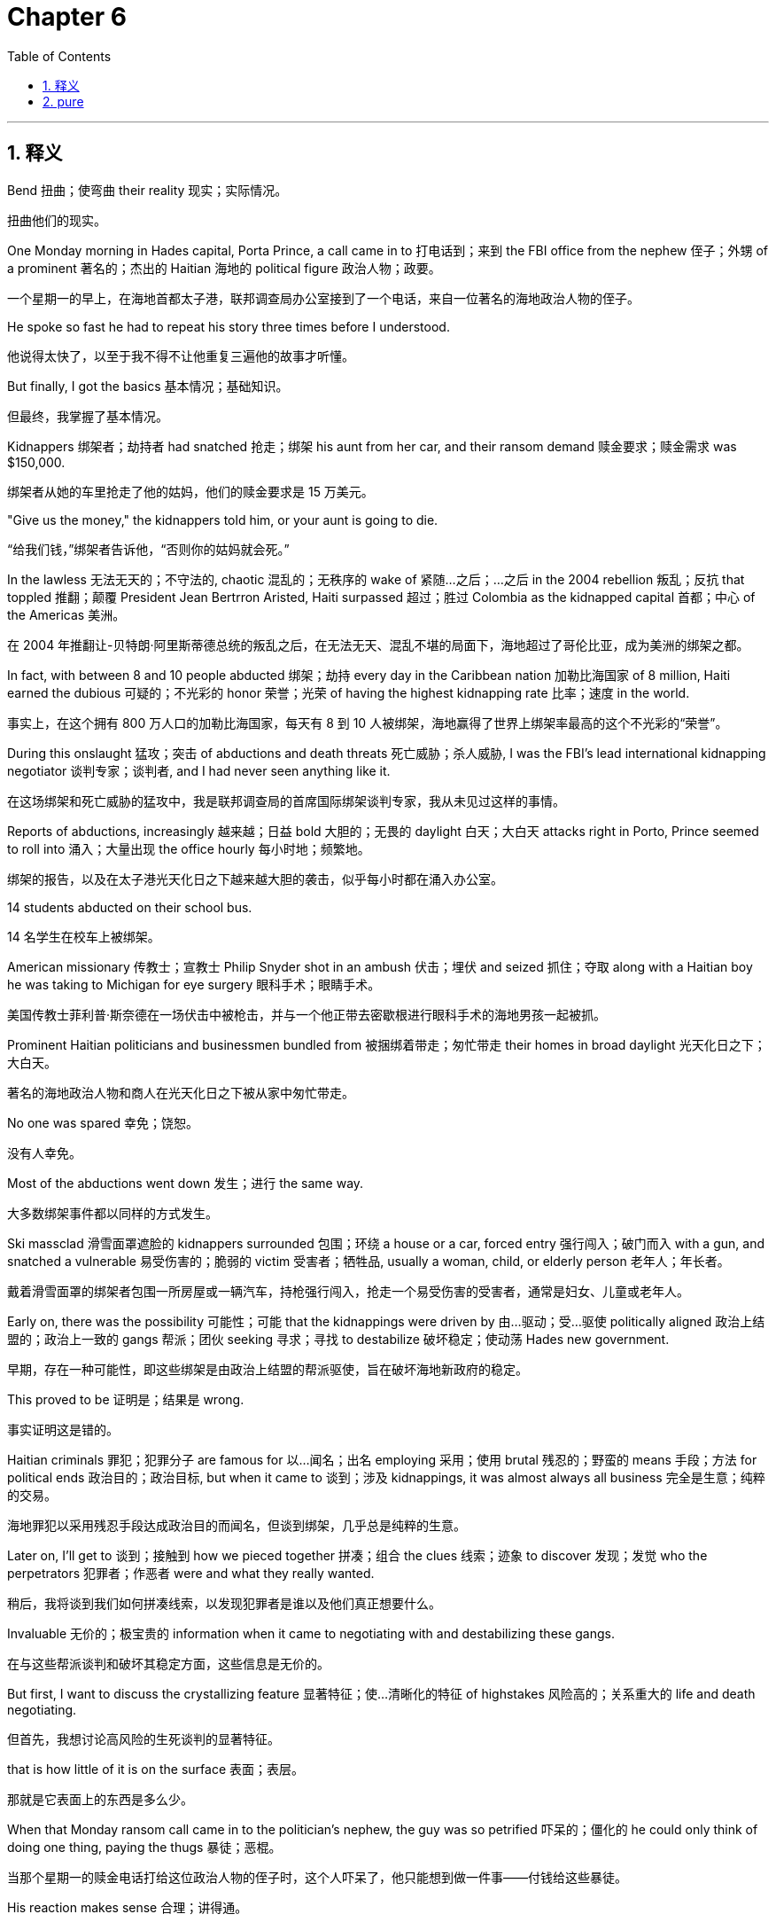 
= Chapter 6
:toc: left
:toclevels: 3
:sectnums:
:stylesheet: ../../myAdocCss.css

'''

== 释义

Bend 扭曲；使弯曲 their reality 现实；实际情况。

[.my2]
扭曲他们的现实。

One Monday morning in Hades capital, Porta Prince, a call came in to 打电话到；来到 the FBI office from the nephew 侄子；外甥 of a prominent 著名的；杰出的 Haitian 海地的 political figure 政治人物；政要。

[.my2]
一个星期一的早上，在海地首都太子港，联邦调查局办公室接到了一个电话，来自一位著名的海地政治人物的侄子。

He spoke so fast he had to repeat his story three times before I understood.

[.my2]
他说得太快了，以至于我不得不让他重复三遍他的故事才听懂。

But finally, I got the basics 基本情况；基础知识。

[.my2]
但最终，我掌握了基本情况。

Kidnappers 绑架者；劫持者 had snatched 抢走；绑架 his aunt from her car, and their ransom demand 赎金要求；赎金需求 was $150,000.

[.my2]
绑架者从她的车里抢走了他的姑妈，他们的赎金要求是 15 万美元。

"Give us the money," the kidnappers told him, or your aunt is going to die.

[.my2]
“给我们钱，”绑架者告诉他，“否则你的姑妈就会死。”

In the lawless 无法无天的；不守法的, chaotic 混乱的；无秩序的 wake of 紧随…之后；…之后 in the 2004 rebellion 叛乱；反抗 that toppled 推翻；颠覆 President Jean Bertrron Aristed, Haiti surpassed 超过；胜过 Colombia as the kidnapped capital 首都；中心 of the Americas 美洲。

[.my2]
在 2004 年推翻让-贝特朗·阿里斯蒂德总统的叛乱之后，在无法无天、混乱不堪的局面下，海地超过了哥伦比亚，成为美洲的绑架之都。

In fact, with between 8 and 10 people abducted 绑架；劫持 every day in the Caribbean nation 加勒比海国家 of 8 million, Haiti earned the dubious 可疑的；不光彩的 honor 荣誉；光荣 of having the highest kidnapping rate 比率；速度 in the world.

[.my2]
事实上，在这个拥有 800 万人口的加勒比海国家，每天有 8 到 10 人被绑架，海地赢得了世界上绑架率最高的这个不光彩的“荣誉”。

During this onslaught 猛攻；突击 of abductions and death threats 死亡威胁；杀人威胁, I was the FBI's lead international kidnapping negotiator 谈判专家；谈判者, and I had never seen anything like it.

[.my2]
在这场绑架和死亡威胁的猛攻中，我是联邦调查局的首席国际绑架谈判专家，我从未见过这样的事情。

Reports of abductions, increasingly 越来越；日益 bold 大胆的；无畏的 daylight 白天；大白天 attacks right in Porto, Prince seemed to roll into 涌入；大量出现 the office hourly 每小时地；频繁地。

[.my2]
绑架的报告，以及在太子港光天化日之下越来越大胆的袭击，似乎每小时都在涌入办公室。

14 students abducted on their school bus.

[.my2]
14 名学生在校车上被绑架。

American missionary 传教士；宣教士 Philip Snyder shot in an ambush 伏击；埋伏 and seized 抓住；夺取 along with a Haitian boy he was taking to Michigan for eye surgery 眼科手术；眼睛手术。

[.my2]
美国传教士菲利普·斯奈德在一场伏击中被枪击，并与一个他正带去密歇根进行眼科手术的海地男孩一起被抓。

Prominent Haitian politicians and businessmen bundled from 被捆绑着带走；匆忙带走 their homes in broad daylight 光天化日之下；大白天。

[.my2]
著名的海地政治人物和商人在光天化日之下被从家中匆忙带走。

No one was spared 幸免；饶恕。

[.my2]
没有人幸免。

Most of the abductions went down 发生；进行 the same way.

[.my2]
大多数绑架事件都以同样的方式发生。

Ski massclad 滑雪面罩遮脸的 kidnappers surrounded 包围；环绕 a house or a car, forced entry 强行闯入；破门而入 with a gun, and snatched a vulnerable 易受伤害的；脆弱的 victim 受害者；牺牲品, usually a woman, child, or elderly person 老年人；年长者。

[.my2]
戴着滑雪面罩的绑架者包围一所房屋或一辆汽车，持枪强行闯入，抢走一个易受伤害的受害者，通常是妇女、儿童或老年人。

Early on, there was the possibility 可能性；可能 that the kidnappings were driven by 由…驱动；受…驱使 politically aligned 政治上结盟的；政治上一致的 gangs 帮派；团伙 seeking 寻求；寻找 to destabilize 破坏稳定；使动荡 Hades new government.

[.my2]
早期，存在一种可能性，即这些绑架是由政治上结盟的帮派驱使，旨在破坏海地新政府的稳定。

This proved to be 证明是；结果是 wrong.

[.my2]
事实证明这是错的。

Haitian criminals 罪犯；犯罪分子 are famous for 以…闻名；出名 employing 采用；使用 brutal 残忍的；野蛮的 means 手段；方法 for political ends 政治目的；政治目标, but when it came to 谈到；涉及 kidnappings, it was almost always all business 完全是生意；纯粹的交易。

[.my2]
海地罪犯以采用残忍手段达成政治目的而闻名，但谈到绑架，几乎总是纯粹的生意。

Later on, I'll get to 谈到；接触到 how we pieced together 拼凑；组合 the clues 线索；迹象 to discover 发现；发觉 who the perpetrators 犯罪者；作恶者 were and what they really wanted.

[.my2]
稍后，我将谈到我们如何拼凑线索，以发现犯罪者是谁以及他们真正想要什么。

Invaluable 无价的；极宝贵的 information when it came to negotiating with and destabilizing these gangs.

[.my2]
在与这些帮派谈判和破坏其稳定方面，这些信息是无价的。

But first, I want to discuss the crystallizing feature 显著特征；使…清晰化的特征 of highstakes 风险高的；关系重大的 life and death negotiating.

[.my2]
但首先，我想讨论高风险的生死谈判的显著特征。

that is how little of it is on the surface 表面；表层。

[.my2]
那就是它表面上的东西是多么少。

When that Monday ransom call came in to the politician's nephew, the guy was so petrified 吓呆的；僵化的 he could only think of doing one thing, paying the thugs 暴徒；恶棍。

[.my2]
当那个星期一的赎金电话打给这位政治人物的侄子时，这个人吓呆了，他只能想到做一件事——付钱给这些暴徒。

His reaction makes sense 合理；讲得通。

[.my2]
他的反应是合理的。

When you get a call from brutal criminals who say they'll kill your aunt unless you pay them immediately 立即；马上, it seems impossible to find leverage 杠杆；影响力 in the situation.

[.my2]
当你接到残忍的罪犯的电话，说除非你立即付钱，否则他们会杀了你的姑妈时，似乎不可能在这种情况下找到影响力。

So, you pay the ransom and they release 释放；放开 your relative 亲戚；家属。

[.my2]
所以，你支付赎金，他们释放你的亲戚。

Right? Wrong.

[.my2]
对吗？错了。

There's always leverage.

[.my2]
总是有影响力的。

Negotiation is never a linear 线性的；直线的 formula 公式；配方。

[.my2]
谈判绝不是一个线性公式。

Add X to Y to get Z.

[.my2]
将 X 加到 Y 得到 Z。

We all have irrational 非理性的；不合理的 blind spots 盲点；看不见的地方, hidden needs 隐藏的需求, and undeveloped notions 想法；概念。

[.my2]
我们都有非理性的盲点、隐藏的需求和未发展的想法。

Once you understand that subterranean 地下的；隐秘的 world of unspoken 未说出口的；心照不宣的 needs and thoughts, you'll discover a universe 宇宙；（此指）全部；大量 of variables 变量；可变因素 that can be leveraged to 利用；施加影响改变 your counterparts needs and expectations 期望；预期。

[.my2]
一旦你理解了那个未说出口的需求和想法的隐秘世界，你就会发现一个可被利用来改变你的对手的需求和期望的变量宇宙。

From using some people's fear of deadlines and the mysterious 神秘的；难以理解的 power of odd numbers 奇数；单数 to our misunderstood 误解的；理解错误的 relationship to fairness 公平；公正, there are always ways to bend our counterparts reality so it conforms to 遵从；符合 what we ultimately 最终；最后 want to give them, not to what they initially 最初；开始 think they deserve 应得；值得。

[.my2]
从利用一些人对最后期限的恐惧和奇数的神秘力量，到我们对公平的误解关系，总是有办法扭曲我们的对手的现实，使其符合我们最终想给他们的东西，而不是他们最初认为他们应得的东西。

Don't compromise 妥协；折衷。

[.my2]
不要妥协。

Let's go back to the $150,000 ransom demand.

[.my2]
让我们回到 15 万美元的赎金要求。

We're always taught to look for the win-win 双赢的 solution 解决方案；解决办法 to accommodate 迁就；适应, to be reasonable 合理的；讲道理的。

[.my2]
我们总是被教导要寻找双赢的解决方案，去迁就，去讲道理。

So, what's the win-win here? What's the compromise? The traditional 传统的；惯例的 negotiating logic 逻辑；道理 that's drilled into 灌输；训练 us from an early age, the kind that exalts 赞扬；歌颂 compromises, says, "Let's just split the difference 对半分；折中 and offer them $75,000." Then everyone's happy.

[.my2]
那么，这里的双赢是什么？妥协是什么？从很小的时候就灌输给我们的传统谈判逻辑，那种赞扬妥协的逻辑，会说：“我们不如对半分，给他们 75,000 美元吧。”然后每个人都开心了。

No.

[.my2]
不。

Just simply no.

[.my2]
就是不行。

The win-win mindset 心态；思维方式 pushed by 被…推动；由…提倡 so many negotiation experts 专家；行家 is usually ineffective 无效的；不起作用的 and often disastrous 灾难性的；极坏的。

[.my2]
许多谈判专家提倡的双赢心态通常是无效的，而且往往是灾难性的。

At best 充其量；最多, it satisfies 满足；使满意 neither side 任何一方都不。

[.my2]
充其量，它也不能满足任何一方。

And if you employ 采用；使用 it with a counterpart 对手；对应方 who has a win-lose approach 方式；方法, you're setting yourself up to be 使得自己处于…境地；准备好 swindled 欺骗；诈骗。

[.my2]
如果你对一个采用“赢-输”方式的对手使用它，你就是在让自己被欺骗。

Of course, as we've noted previously 先前；以前, you need to keep the cooperative 合作的；协作的, rapport-building 建立融洽关系的, empathetic 同情的；有同理心的 approach, the kind that creates a dynamic 动态；活力 in which deals 交易；协议 can be made, but you have to get rid of 摆脱；除掉 that naivee 天真；幼稚。

[.my2]
当然，正如我们先前指出的，你需要保持合作、建立融洽关系、有同理心的方式，这种方式能创造一种可以达成交易的动态，但你必须摆脱那种天真。

Because compromise, splitting the difference, can lead to 导致；造成 terrible outcomes.

[.my2]
因为妥协，对半分，可能会导致可怕的结果。

Compromise is often a bad deal and a key theme 关键主题；主要论点 will hit in this chapter is that no deal is better than a bad deal.

[.my2]
妥协通常是一个糟糕的交易，本章将要涉及的一个关键主题是，没有交易胜过糟糕的交易。

Even in a kidnapping, yes, a bad deal in a kidnapping is where someone pays and no one comes out 没有被释放；没有出来。

[.my2]
即使是在绑架案中，是的，绑架案中的糟糕交易是指有人付了钱，但没有人被释放。

To make my point 阐明观点；说明我的看法 on compromise, let me paint you an example 描绘；提供一个例子。

[.my2]
为了阐明我对妥协的看法，让我给你举一个例子。

A woman wants her husband to wear black shoes with his suit, but her husband doesn't want to.

[.my2]
一个女人想让她的丈夫穿黑色的鞋子搭配他的西装，但她的丈夫不想。

He prefers 偏爱；更喜欢 brown shoes.

[.my2]
他更喜欢棕色的鞋子。

So what do they do? They compromise.

[.my2]
那么他们怎么做？他们妥协了。

They meet halfway 妥协；折中。

[.my2]
他们折中。

And you guessed it, he wears one black and one brown shoe.

[.my2]
你猜对了，他穿一只黑色和一只棕色的鞋子。

Is this the best outcome? No.

[.my2]
这是最好的结果吗？不是。

In fact, that's th the worst possible outcome.

[.my2]
事实上，这是最糟糕的结果。

Either of the two other outcomes, black or brown, would be better than the compromise.

[.my2]
其他两种结果中的任何一种，黑色或棕色，都会比妥协更好。

Next time you want to compromise, remind yourself of those mismatched 不搭配的；不协调的 shoes.

[.my2]
下次你想妥协时，提醒自己那些不搭配的鞋子。

So why are we so infatuated with 迷恋；痴迷于 the notion of compromise if it often leads to poor results? The real problem with compromise is that it has come to be known as this great concept in relationships, in politics and everything else.

[.my2]
既然妥协经常导致糟糕的结果，为什么我们如此迷恋妥协这个概念呢？妥协的真正问题在于，它在人际关系、政治和所有其他方面被认为是这样一个伟大的概念。

Compromise, we are told quite simply, is a sacred 神圣的；不可侵犯的 moral 道德的；伦理的 good 善行；益处。

[.my2]
简而言之，我们被告知，妥协是一种神圣的道德善行。

Think back to the ransom demand.

[.my2]
回想一下赎金要求。

Fair is no ransom, and what the nephew wants is to pay nothing.

[.my2]
公平就是没有赎金，而这个侄子想要的是不付任何钱。

So why is he going to offer $75,000, much less 更不用说；更别提 $150,000 for the ransom? There is no validity 有效性；正当性 in the $150,000 request.

[.my2]
那么，他为什么要出价 75,000 美元，更不用说 150,000 美元的赎金呢？150,000 美元的要求根本没有正当性。

With any compromise, the nephew ends up with 最终得到；落得 a bizarrely 离奇地；古怪地 bad result.

[.my2]
无论进行任何妥协，这个侄子最终都会落得一个离奇糟糕的结果。

I'm here to call on 呼吁；号召 compromise right now.

[.my2]
我在这里呼吁立即对妥协提出质疑。

We don't compromise because it's right.

[.my2]
我们妥协不是因为它正确。

We compromise because it is easy and because it saves face 保住面子；挽回面子。

[.my2]
我们妥协是因为它容易，而且因为它能保住面子。

We compromise in order to 为了；以便 say that at least we got half the pie 馅饼；（此处引申为）好处；利益。

[.my2]
我们妥协是为了说至少我们得到了一半的好处。

Distilled to its essence 提炼到其本质；归根结底, we compromise to be safe 安全的；保险的。

[.my2]
归根结底，我们妥协是为了安全。

Most people in a negotiation are driven by fear 恐惧；害怕 or by the desire 渴望；欲望 to avoid pain 痛苦；疼痛。

[.my2]
谈判中的大多数人是被恐惧或避免痛苦的渴望所驱使。

Too few are driven by their actual goals.

[.my2]
很少有人是被他们的实际目标所驱使。

So don't settle 妥协；安顿下来。

[.my2]
所以不要妥协。

And here's a simple rule 规则；法则。

[.my2]
这是一个简单的法则。

Never split the difference.

[.my2]
永远不要对半分。

Creative 创造性的；有创意的 solutions are almost always preceded by 以…为先导；先于 some degree 程度；水平 of risk, annoyance 烦恼；麻烦, confusion 困惑；混乱, and conflict 冲突；矛盾。

[.my2]
创造性的解决方案几乎总是以某种程度的风险、烦恼、困惑和冲突为先导。

Accommodation 迁就；适应 and compromise produce 产生；制造 none of that.

[.my2]
迁就和妥协不会产生这些。

You've got to embrace 拥抱；欣然接受 the hard stuff 困难的事情；棘手的问题。

[.my2]
你必须欣然接受困难的事情。

That's where the great deals are, and that's what great negotiators do.

[.my2]
那才是达成伟大交易的地方，也是伟大谈判者所做的。

Deadlines 最后期限；截止日期 make time your ally 盟友；助手。

[.my2]
最后期限让时间成为你的盟友。

Time is one of the most crucial 至关重要的；决定性的 variables 变量；可变因素 in any negotiation.

[.my2]
时间是任何谈判中最关键的变量之一。

The simple passing of time and its sharper cousin 更犀利的近亲；更尖锐的同类, the deadline, are the screw 螺丝钉；（此指）压力 that pressures 施压；迫使 every deal to a conclusion 结论；结束。

[.my2]
时间的简单流逝及其更尖锐的同类——最后期限，是迫使每笔交易达成结论的压力。

Whether your deadline is real and absolute 绝对的；完全的 or merely 仅仅；只不过 a line in the sand 划定的界限；象征性的限制, it can trick 欺骗；哄骗 you into believing that doing a deal now is more important than getting a good deal.

[.my2]
无论你的最后期限是真实且绝对的，还是仅仅是划定的界限，它都会欺骗你，让你相信现在达成交易比达成一笔好交易更重要。

Deadlines regularly 定期地；经常地 make people say and do impulsive 冲动的；易冲动的 things that are against their best interests 最佳利益；最大好处。

[.my2]
最后期限经常使人们说出和做出违背自己最佳利益的冲动行为。

Because we all have a natural tendency 自然倾向；天性 to rush 冲；赶 as a deadline approaches 接近；临近。

[.my2]
因为当最后期限临近时，我们都有赶时间的自然倾向。

What good negotiators do is force themselves to resist 抵抗；忍住 this urge 冲动；欲望 and take advantage of 利用；占…便宜 it in others.

[.my2]
优秀的谈判者所做的，是强迫自己抵抗这种冲动，并利用别人的这种冲动。

It's not so easy.

[.my2]
这没那么容易。

Ask yourself, what is it about a deadline that causes pressure and anxiety 焦虑；担忧? The answer is consequences 后果；结果。

[.my2]
问问自己，最后期限的什么特质会导致压力和焦虑？答案是后果。

The perception 感知；察觉 of the loss will incur 招致；遭受 in the future.

[.my2]
对未来将遭受的损失的感知。

The deal is off 交易取消；交易告吹。

[.my2]
“交易告吹了。”

Our mind screams at us 大喊大叫；尖叫 in some imaginary 想象的；虚构的 future scenario 场景；设想。

[.my2]
在某种虚构的未来场景中，我们的头脑向我们尖叫。

Should no resolution 解决；决议 be achieved by a certain point in time 某个时间点；特定时间? When you allow the variable of time to trigger 触发；引起 such thinking, you have taken yourself hostage 人质；劫持, creating an environment of reactive 反应性的；被动的 behaviors and poor choices where your counterpart can now kick back 放松；休息 and let an imaginary deadline and your reaction to it do all the work for him.

[.my2]
如果在某个特定时间点未能达成任何解决方案怎么办？当你允许时间这个变量触发这种想法时，你就把自己劫持为人质，创造了一个充满被动行为和糟糕选择的环境，而你的对手现在可以放松下来，让一个想象中的最后期限和你对它的反应为他完成所有的工作。

Yes, I use the word imaginary 想象的；虚构的。

[.my2]
是的，我用了“想象的”这个词。

In all the years I've been doing work in the private sector 私营部门；私人机构, I've made it a point to 致力于；养成习惯 ask nearly every entrepreneur 企业家；创业者 and executive 高管；行政主管 I've worked with whether over the course of 在…期间；在…过程中 their entire careers 职业生涯, they have ever been a witness 证人；目击者 to or a party of 参与者；当事人 a negotiation in which a missed deadline had negative repercussions 负面影响；反响。

[.my2]
在我从事私营部门工作的这些年里，我一直致力于询问我合作过的几乎每一位企业家和高管，在他们的整个职业生涯中，他们是否曾目睹或参与过一次错过了最后期限而产生了负面影响的谈判。

Among hundreds of such clients, there's one single solitary 唯一的；孤独的 gentleman 绅士；先生 who gave the question serious consideration 认真考虑；慎重考虑 and responded affirmatively 肯定地；同意地。

[.my2]
在数百位这样的客户中，只有一位唯一的绅士认真考虑了这个问题并给予了肯定回答。

Deadlines are often arbitrary 任意的；武断的, almost always flexible 灵活的；可变动的, and hardly ever 几乎从不；很少 trigger the consequences we think or are told they will.

[.my2]
最后期限通常是武断的，几乎总是灵活的，并且很少会触发我们认为或被告知会发生的后果。

Deadlines are the bogeymen 妖怪；吓人的东西 of negotiation, almost exclusively 独有地；仅仅 self-inflicted 自找的；自己造成的 figments 虚构的事物；想象的事物 of our imagination 想象力；幻想, unnecessarily 不必要地 unsettling 令人不安的；使心神不宁 us for no good reason 毫无理由；没有好的原因。

[.my2]
最后期限是谈判中的妖怪，几乎完全是我们自己造成的、想象力的产物，毫无理由地不必要地使我们心神不宁。

The mantra 口头禅；颂歌 we coach 教导；训练 our clients on is no deal is better than a bad deal.

[.my2]
我们教导客户的口头禅是，没有交易胜过糟糕的交易。

If that mantra can truly be internalized 内化；吸收 and clients begin to believe they've got all the time they need to conduct 进行；实施 the negotiation right, their patience 耐心；忍耐 becomes a formidable 强大的；可怕的 weapon 武器；手段。

[.my2]
如果这种口头禅能够真正被内化，并且客户开始相信他们有所有需要的时间来正确地进行谈判，他们的耐心就会成为一种强大的武器。

A few weeks after the Haitian kidnapping boom 激增；繁荣 began, we started to notice two patterns 模式；规律。

[.my2]
在海地绑架激增开始几周后，我们开始注意到两种模式。

First, Mondays seemed to be especially busy, as if the kidnappers had a particularly strong work ethic 职业道德；工作伦理 and wanted to get a jump on 抢先；先于 the week.

[.my2]
首先，星期一似乎特别忙，就好像绑架者有着特别强烈的职业道德，想抢先开始这一周。

And second, the thugs grew increasingly eager 渴望的；热切的 to get paid as the weekend approached.

[.my2]
其次，随着周末临近，那些暴徒变得越来越渴望拿到钱。

At first, this didn't make any sense。

[.my2]
起初，这毫无道理。

But by listening closely to 仔细听；密切关注 the kidnappers and debriefing 听取报告；询问 the hostages we rescued, we discovered something that should have been obvious 明显的；显而易见的。

[.my2]
但通过仔细倾听绑架者并听取我们解救的人质的报告，我们发现了一些本应显而易见的事情。

These crimes 犯罪；罪行 weren't politically 政治上地 motivated 激发的；有动机的 at all 根本；全然。

[.my2]
这些罪行根本不是出于政治动机。

Instead, these guys were garden variety 普通的；一般的 thugs 暴徒；恶棍 who wanted to get paid by Friday so they could party through the weekend.

[.my2]
相反，这些人是普通的暴徒，他们想在星期五之前拿到钱，这样他们就可以狂欢整个周末。

Once we understood the pattern 模式；规律 and knew the kidnapper's self-imposed 自己强加的；自定的 deadline 最后期限；截止日期, we had two key pieces of information that totally shifted 转移；改变 the leverage 影响力；优势 to our side.

[.my2]
一旦我们理解了这种模式并知道了绑架者自己设定的最后期限，我们手中就有两个关键信息，完全将优势转移到了我们这边。

First, if we let the pressure build 压力增大；积聚 by stalling 拖延；阻碍 the negotiations until Thursday or Friday, we could cut the best deal 达成最好的交易。

[.my2]
首先，如果我们通过将谈判拖延到周四或周五来让压力积聚，我们就能达成最好的交易。

And second, because you didn't need anything close to 接近；几乎 $150,000 to have a good weekend in Haiti, offering a lot lot less would suffice 足够；满足要求。

[.my2]
其次，因为在海地度过一个愉快的周末根本不需要接近 15 万美元，所以提供少得多就足够了。

How close we were getting to their self-imposed deadline would be indicated 表明；指示 by how specific 具体的；明确的 the threats 威胁；恐吓 were that they issued 发出；发布。

[.my2]
我们离他们自己设定的最后期限有多近，将由他们发出的威胁有多具体来表明。

Give us the money or your aunt is going to die is an early stage 早期；初级阶段 threat as the time isn't specified 明确规定；具体说明。

[.my2]
“给我们钱，否则你的姑妈就会死”是一个早期阶段的威胁，因为时间没有具体说明。

Increasing specificity on threats in any type of negotiations indicates 表明；暗示 getting closer to real consequences 实际后果；真实结果 at a real specified time。

[.my2]
任何类型的谈判中威胁的具体性增加，都表明离在实际具体时间发生的真实后果越来越近。

To gauge 测量；估计 the level of a particular threat, we'd pay attention to 关注；注意 how many of the four questions: what, who, when, and how, were addressed 处理；提及。

[.my2]
为了衡量某个特定威胁的级别，我们会关注其中“是什么、谁、何时、如何”这四个问题中有多少被提及。

When people issue threats, they consciously 有意识地；故意地 or subconsciously 潜意识地；不知不觉地 create ambiguities 模糊；歧义 and loopholes 漏洞；空子 they fully intend 打算；意欲 to exploit 利用；开发。

[.my2]
当人们发出威胁时，他们会有意或无意地制造模糊和漏洞，并完全打算利用这些漏洞。

As the loopholes started to close as the week progressed 进展；进行 and did so over and over again 反复地；一次又一次地 in similar ways with different kidnappings, the pattern emerged 出现；浮现。

[.my2]
随着一周的进展，漏洞开始缩小，并且在不同的绑架案中以类似的方式反复发生，这种模式就浮现了。

With this information in hand 手中；掌握, I came to expect 期望；预计 the kidnappings to be orderly 有秩序的；规律的 4-day events.

[.my2]
掌握了这些信息，我开始预计这些绑架案是有规律的 4 天事件。

It didn't make the abductions any more pleasant 令人愉快的；舒服的 for the victim, but it certainly 肯定；当然 made them more predictable 可预测的；可预见的 and a whole lot 很多；非常 cheaper 便宜的；廉价的 for the families on the other end 另一方；另一端。

[.my2]
这并没有让受害者感觉绑架事件更愉快，但它肯定使它们对另一端的家属来说更可预测，也便宜得多。

It's not just with hostage negotiations that deadlines can play into your hands 达到目标；对某人有利。

[.my2]
最后期限能让你占上风，不仅仅是在人质谈判中。

Car dealers 汽车经销商；汽车商 are prone to 易于；倾向于 give you the best price near the end of the month when their transactions 交易；业务 are assessed 评估；考核 and corporate 公司的；企业的 salespeople 推销员；业务员 work on a quarterly basis 每季度；按季 and are most vulnerable 易受攻击的；脆弱的 as the quarter comes to a close 结束；临近末尾。

[.my2]
汽车经销商倾向于在月底他们的交易被评估时给你最好的价格，而公司推销员按季度工作，在季度临近结束时最容易受到影响。

Now, knowing how negotiators use their counterparts deadlines to gain leverage 获得优势；取得影响力 would seem to suggest 建议；表明 that it's best to keep your own deadline secret 秘密的；隐秘的。

[.my2]
现在，知道谈判者如何利用对手的最后期限来获得优势，似乎表明最好将自己的最后期限保密。

And that's the advice you'll get from most old school 老派的；传统的 negotiation experts 专家；行家。

[.my2]
这就是你从大多数老派谈判专家那里得到的建议。

In his best-selling 畅销的；最畅销的 1980 book, You Can Negotiate Anything, one negotiation expert, Herb Cohen, tells the story of his first big business deal 商业交易；生意, when his company sent him to Japan to negotiate with a supplier 供应商；供货商。

[.my2]
在他 1980 年的畅销书《你可以谈判任何事情》中，一位谈判专家赫布·科恩讲述了他第一次大宗商业交易的故事，当时他的公司派他去日本与一家供应商谈判。

When he arrived, his counterparts asked him how long he was staying, and Cohen said a week.

[.my2]
当他到达时，他的对手问他要待多久，科恩说一周。

For the next 7 days, his hosts 东道主；主人 proceeded to entertain 招待；使…开心 him with parties, tours 旅游；观光, and outings 短途旅行；外出。

[.my2]
接下来的 7 天里，他的主人忙着以派对、旅游和短途旅行来招待他。

Everything but negotiation.

[.my2]
除了谈判之外的一切。

In fact, Cohen's counterparts didn't start serious 认真的；严肃的 talks until he was about to leave, and the two sides hammered out 敲定；达成 the deal's final details 细节；详情 in the car to the airport 机场。

[.my2]
事实上，科恩的对手直到他即将离开时才开始认真谈判，双方在去机场的车上敲定了交易的最终细节。

Cohen landed 降落；到达 in the United States with the sinking feeling 沉重的感觉；不好的预感 that he'd been played 被愚弄；被利用 and that he had conceded 让步；承认 too much under deadline pressure 最后期限的压力。

[.my2]
科恩回到美国时，有一种沉重的感觉，觉得他被愚弄了，并且在最后期限的压力下让步太多。

Would he have told them his deadline in retrospect 回想；回顾? No, Cohen says, because it gave them a tool 工具；手段 he didn't have.

[.my2]
回想起来，他是否应该告诉他们他的最后期限？科恩说，不，因为这给了他们一个他没有的工具。

They knew my deadline, but I didn't know theirs.

[.my2]
“他们知道我的最后期限，但我不知道他们的。”

That mentality 心态；思想状态 is everywhere these days.

[.my2]
这种心态如今随处可见。

Seeing a simple rule to follow and assuming 假设；认为 that a deadline is a strategic 战略性的；策略性的 weakness 弱点；劣势, most negotiators follow Cohen's advice and hide their drop deadad date 最终截止日期；确定的最后期限。

[.my2]
大多数谈判者认为最后期限是一个战略弱点，看到了一个简单的规则可以遵循，于是遵循科恩的建议，隐藏他们的最终截止日期。

Allow me to let you in on a little secret 透露一个秘密；告知一个秘密。

[.my2]
允许我透露一个小秘密。

Cohen and the herd 一群；（此指）追随者 of negotiation experts who follow his lead 跟随他的领导；追随他 are wrong.

[.my2]
科恩和追随他的那群谈判专家都错了。

Deadlines cut both ways 对双方都有影响；是双刃剑。

[.my2]
最后期限是一把双刃剑。

Cohen may well have 很有可能；很可能 been nervous about what his boss would say if he left Japan without an agreement 协议；同意。

[.my2]
科恩很可能对如果他没有达成协议就离开日本，他的老板会说什么感到紧张。

But it's also true that Cohen's counterparts wouldn't have won if he'd left without a deal.

[.my2]
但同样真实的是，如果他没有达成交易就离开了，科恩的对手也不会赢。

That's the key 关键；要点。

[.my2]
这就是关键。

When the negotiation is over for one side, it's over for the other, too.

[.my2]
当一方的谈判结束时，另一方的谈判也结束了。

In fact, Don A.

[.my2]
事实上，唐·A。

Moore, a professor at the Hos School of Business at the University of California, Berkeley, says that hiding a deadline actually puts the negotiator in the worst possible position.

[.my2]
穆尔（Don A. Moore），加州大学伯克利分校哈斯商学院的教授，说隐藏最后期限实际上会让谈判者处于最糟糕的位置。

In his research, he's found that hiding your deadlines dramatically 显著地；极大地 increases the risk of an impass 僵局；僵持。

[.my2]
在他的研究中，他发现隐藏你的最后期限会显著增加陷入僵局的风险。

That's because having a deadline pushes you to speed up 加速；加快 your concessions 让步；迁就, but the other side, thinking that it has time, will just hold out for 坚持等待；坚守以求 more.

[.my2]
这是因为有最后期限会促使你加快让步，但对方认为自己还有时间，就会坚持要求更多。

Imagine if when NBA owners set a lockout 停工；停业 deadline during contract 契约；合同 negotiations, they didn't tell the players union 工会；联合会。

[.my2]
想象一下，如果 NBA 老板在合同谈判期间设定停工最后期限时，没有告诉球员联合会。

they would concede and concede as the deadline approached, inciting 煽动；刺激 the union to keep negotiating past 超过；越过 the secret deadline.

[.my2]
随着最后期限临近，他们会不断让步，这会刺激联合会继续谈判，超过秘密的最后期限。

In that sense 意义上；方面, hiding a deadline means you're negotiating with yourself, and you always lose when you do so.

[.my2]
从这个意义上说，隐藏最后期限意味着你在和自己谈判，当你这样做时，你总是会输。

Moore discovered that when negotiators tell their counterparts about their deadline, they get better deals.

[.my2]
穆尔发现，当谈判者告诉他们的对手他们的最后期限时，他们能得到更好的交易。

It's true.

[.my2]
这是真的。

First, by revealing 揭示；透露 your cutoff 截止日期；停止点, you reduce 减少；降低 the risk of impass.

[.my2]
首先，通过透露你的截止日期，你降低了僵局的风险。

And second, when an opponent 敌手；对手 knows your deadline, he'll get to the real deal 真正的交易；实质性的交易 and concession making 做出让步；让步 more quickly.

[.my2]
其次，当对手知道你的最后期限时，他会更快地达成真正的交易和做出让步。

I've got one final point to make before we move on.

[.my2]
在我们继续之前，我还有最后一点要说明。

Deadlines are almost never ironclad 坚固的；不可改变的。

[.my2]
最后期限几乎从来都不是不可改变的。

What's more important is engaging in 参与；从事 the process and having a feel for 对…有感觉；了解 how long that will take.

[.my2]
更重要的是参与这个过程，并了解这需要多长时间。

You may see that you have more to accomplish 完成；实现 than time will actually allow before the clock runs out 时间耗尽；时间用完。

[.my2]
你可能会发现你有更多的事情要完成，而时间在耗尽之前实际上不允许。

No such thing as 根本没有；不存在 fair 公平；公正。

[.my2]
根本不存在公平。

In the third week of my negotiations class, we play my favorite type of game.

[.my2]
在我的谈判课的第三周，我们玩我最喜欢的那种游戏。

That is the kind that shows my students how much they don't understand themselves.

[.my2]
那就是那种向我的学生展示他们对自己有多不了解的游戏。

I know I'm cruel 残酷的；残忍的。

[.my2]
我知道我很残忍。

It's called the ultimatum game 最后通牒游戏。

[.my2]
它被称为“最后通牒游戏”。

And it goes like this 如下；是这样。

[.my2]
它就像这样进行。

After the students split into pairs 成对分开；分成两组 of a proposer 提议者；建议人 and an acceptor 接受者；承兑人, I give each proposer $10.

[.my2]
学生们分成提议者和接受者两组后，我给每个提议者 10 美元。

The proposer then has to offer the accepter a round number 整数；大约的数字 of dollars.

[.my2]
然后提议者必须向接受者提供一个整数金额的美元。

If the acceptor agrees, he or she receives what's been offered and the proposer gets the rest.

[.my2]
如果接受者同意，他或她就会得到所提供的金额，而提议者得到剩下的。

If the acceptor refuses 拒绝；不接受 the offer though, they both get nothing and the $10 goes back to me.

[.my2]
但是，如果接受者拒绝了提议，他们都会一无所有，10 美元归还给我。

Whether they win and keep the money or lose and have to give it back is irrelevant 不相关的；不重要的 except to my wallet 钱包；皮夹。

[.my2]
他们是赢了保留钱还是输了必须归还，除了对我的钱包来说，都是不相关的。

What's important is the offer they make.

[.my2]
重要的是他们提出的提议。

The truly shocking 令人震惊的；令人吃惊的 thing is that almost without exception 几乎毫无例外, whatever selection 选择；挑选 anyone makes, they find themselves in a minority 少数；少数民族。

[.my2]
真正令人震惊的是，几乎毫无例外，无论任何人做出什么选择，他们都会发现自己处于少数。

No matter whether they chose $6, $4, $5, $5, $7, $3, $8, $2, etc., they look around and are inevitably 不可避免地；必然地 surprised to find no split 分割；分摊 was chosen far more than 远多于；大大超过 any other.

[.my2]
无论他们选择 $6/$4、$5/$5、$7/$3、$8/$2 等等，他们环顾四周，不可避免地惊讶地发现，没有一种分配方式比其他任何方式被选择的次数多得多。

In something as simple as merely splitting $10 of found money 偶然获得的钱；发现的钱, there is no consensus 共识；一致意见 of what constitutes 构成；组成 a fair or rational 理性的；合理的 split。

[.my2]
在像仅仅分割 10 美元的偶然获得的钱这样简单的事情上，对于什么构成一个公平或合理的分配，并没有共识。

After we run this little experiment 实验；试验, I stand up in front of the class and make a point 阐明观点；指出 that they don't like to hear.

[.my2]
在我们进行完这个小实验后，我站到教室前面，提出了一个他们不喜欢听的观点。

The reasoning 推理；论证 each and every student used was 100% irrational 非理性的；不合理的 and emotional 情感的；情绪化的。

[.my2]
每个学生所使用的推理是 100% 非理性和情绪化的。

What they say, I made a rational decision.

[.my2]
他们会说，“我做了一个理性的决定。”

Then I lay out 阐述；铺开 how they're wrong.

[.my2]
然后我阐述他们错在哪里。

first.

[.my2]
首先。

How could they all be using reason 理性；道理 if so many have made different offers? That's the point 关键；要点。

[.my2]
如果这么多人提出了不同的提议，他们怎么可能都在使用理性呢？这就是关键。

They didn't.

[.my2]
他们没有。

They assumed 假设；认为 the other guy would reason just like them.

[.my2]
他们假设对方会像他们一样推理。

If you approach 接近；处理 a negotiation thinking that the other guy thinks like you, you're wrong.

[.my2]
如果你在处理谈判时认为对方和你想法一样，那你就错了。

I say that's not empathy 同理心；共情。

[.my2]
我说那不是同理心。

That's projection 投射；预测。

[.my2]
那是投射。

And then I push it even further 更进一步；推得更远。

[.my2]
然后我更进一步。

Why? I ask.

[.my2]
“为什么？”我问。

Did none of the proposers offer $1, which is the best rational offer for them and logically 逻辑上；合理地 unrejectable 不可拒绝的 for the acceptor? And if they did and they got rejected, which happens, why did the accepter turn them down 拒绝；回绝? Anyone who made any offer other than $1 made an emotional choice, I say.

[.my2]
“难道没有提议者提议 1 美元吗？这对他们来说是最好的理性提议，对接受者来说逻辑上是不可拒绝的。如果有人提了并被拒绝了（这种情况确实发生），为什么接受者会拒绝他们？任何提出不是 1 美元提议的人都做出了情绪化的选择，”我说。

And for you aced $1, since when 自从何时；什么时候 is getting zero better than getting $1? Did the rules of finance 金融；财政 suddenly change? This rocks 使…动摇；震撼 my students view of themselves as rational actors 理性的行为者；理性人, but they're not.

[.my2]
“而对于那些接受 1 美元的人来说，什么时候得到零比得到 1 美元要好？金融规则突然改变了吗？”这动摇了我的学生将自己视为理性人的看法，但他们不是。

None of us are.

[.my2]
我们都不是。

We're all irrational, all emotional.

[.my2]
我们都是非理性的，都是情绪化的。

Emotion is a necessary element 要素；组成部分 to decision-m that we ignore 忽视；不理会 at our own peril 自担风险；处于危险之中。

[.my2]
情感是决策的必要要素，我们忽视它将自担风险。

Realizing that hits people hard between the eyes 震惊；使人惊醒。

[.my2]
意识到这一点会使人感到震惊。

In on daycart's error, emotion, reason, and the human brain, neuroscientist 神经科学家 Antonio Damasio explained a groundbreaking 突破性的；开创性的 discovery 发现；发觉 he made.

[.my2]
在《笛卡尔的错误：情感、理性和人类大脑》一书中，神经科学家安东尼奥·达马西奥解释了他所做的一项开创性发现。

Studying people who had damage 损害；破坏 in the part of the brain where emotions are generated 产生；生成, he found that they all had something peculiar 独特的；奇怪的 in common 共同地；共同点。

[.my2]
在研究大脑中产生情感的区域受到损害的人时，他发现他们都有一些奇怪的共同点。

They couldn't make decisions.

[.my2]
他们无法做决定。

They could describe 描述；形容 what they should do in logical terms 逻辑术语；逻辑方面, but they found it impossible to make even the simplest choice.

[.my2]
他们可以用逻辑术语来描述他们应该做什么，但他们发现连最简单的选择都无法做出。

In other words, while we may use logic to reason ourselves toward 引导自己走向；推导出 a decision, the actual decisionmaking is governed by 受…支配；受…控制 emotion.

[.my2]
换句话说，虽然我们可能使用逻辑来推导出决定，但实际的决策是由情感支配的。

The F-word, why it's so powerful, when to use it, and how.

[.my2]
“F 词”（公平），为什么它如此强大，何时以及如何使用它。

The most powerful word in negotiations is fair.

[.my2]
谈判中最强大的词是公平（fair）。

As human beings, we're mightily 极大地；有力地 swayed by 被…影响；被…说服 how much we feel we have been respected 尊重；尊敬。

[.my2]
作为人类，我们极大地受到我们觉得自己受到多少尊重的影响。

People comply with 遵从；遵守 agreements 协议；协定 if they feel they've been treated 对待；处理 fairly and lash out 猛烈抨击；发怒 if they don't.

[.my2]
如果人们觉得自己受到了公平对待，他们就会遵守协议；如果他们觉得自己没有，他们就会发怒。

A decade 十年；十年期间 of brain imaging 脑成像 studies has shown that human neural activity 神经活动；神经元活动, particularly 尤其；特别 in the emotion regulating 调节；管理 insular cortex 岛叶皮层；脑岛皮层, reflects 反映；显示 the degree 程度；等级 of unfairness 不公平；不公正 in social interactions 社会交往；社交。

[.my2]
十年的脑成像研究表明，人类的神经活动，尤其是在调节情感的岛叶皮层，反映了社会交往中不公平的程度。

Even nonhuman primates 非人灵长类动物 are hardwired to 固有地；天生就 reject 拒绝；不接受 unfairness.

[.my2]
甚至非人灵长类动物也天生就会拒绝不公平。

In one famous study, two capacin monkeys 卷尾猴 were set to perform 执行；进行 the same task 任务；工作, but one was rewarded 奖励；回报 with sweet grapes 葡萄；葡萄藤 while the other received cucumbers 黄瓜；胡瓜。

[.my2]
在一个著名的研究中，两只卷尾猴被安排执行相同的任务，但一只得到了甜葡萄作为奖励，而另一只得到了黄瓜。

In response to 作为回应；针对 such blatant 公然的；赤裸裸的 unfairness, the cucumber-fed monkey literally 确实地；简直 went bananas 发疯；勃然大怒。

[.my2]
针对这种公然的不公平，那只吃黄瓜的猴子简直勃然大怒。

In the ultimatum game, years of experience has shown me that most acceptors will invariably 总是；不变地 reject any offer that is less than 少于；低于 half of the proposer's money.

[.my2]
在最后通牒游戏中，多年的经验告诉我，大多数接受者总是会拒绝任何低于提议者一半金额的提议。

Once you get to a quarter 四分之一；季度 of the proposer's money, you can forget it 别想了；放弃吧 and the acptors are insulted 侮辱；冒犯。

[.my2]
一旦你达到提议者金额的四分之一，你就别想了，接受者会感到被冒犯。

Most people make an irrational choice to let the dollar slip through their fingers 从指缝溜走；错过机会 rather than to accept a derisory 可笑的；微不足道的 offer because the negative emotional value of unfairness outweighs 超过；胜过 the positive rational value of the money.

[.my2]
大多数人做出非理性的选择，让美元从指缝溜走，而不是接受一个微不足道的提议，因为不公平的负面情感价值超过了金钱的正面理性价值。

This irrational 非理性的；不合理的 reaction 反应；回应 to unfairness 不公平；不公正 extends 延伸；扩大 all the way to 甚至达到；一直延伸到 serious 认真的；严肃的 economic 经济的；与经济有关的 deals 交易；协议。

[.my2]
这种对不公平的非理性反应甚至延伸到了严肃的经济交易。

Remember Robin Williams's great work as the voice of the genie 精灵；妖精 in Disney's Aladdin 阿拉丁? Because he wanted to leave something wonderful behind for his kids.

[.my2]
还记得罗宾·威廉姆斯为迪士尼电影《阿拉丁》中的精灵配音的伟大作品吗？因为他想为他的孩子们留下一些美好的东西。

He said he did the voice for a cut rate fee 打折费；优惠费用 of $75,000, far below his usual $8 million payday 发薪日；收入。

[.my2]
他说他以 75,000 美元的优惠价格完成了配音工作，远低于他通常 800 万美元的收入。

But then something happened.

[.my2]
但后来发生了一些事情。

The movie became a huge hit 大成功；大热门, raking in 赚取；搜集 $54 million, and Williams went ballistic 勃然大怒；发狂。

[.my2]
这部电影大获成功，赚了 5400 万美元，而威廉姆斯勃然大怒。

Now, look at this.

[.my2]
现在，看看这个。

With the ultimatum game 最后通牒游戏 in mind 记在心里；考虑到, Williams wasn't angry because of the money.

[.my2]
考虑到最后通牒游戏，威廉姆斯生气不是因为钱。

It was the perceived 感觉到的；认为的 unfairness that pissed him off 使某人非常生气；惹恼某人。

[.my2]
是感觉到的不公平惹恼了他。

He didn't complain about his contract 合同；契约 until Aladdin became a blockbuster 巨型炸弹；（此处引申为）轰动一时的巨片。

[.my2]
直到《阿拉丁》成为一部轰动一时的巨片后，他才开始抱怨他的合同。

And then he and his agent 代理人；经纪人 went loud and long 大声而长时间地（抱怨） about how they got ripped off 被敲竹杠；被欺骗。

[.my2]
然后他与他的经纪人大声而长时间地抱怨他们是如何被欺骗的。

Lucky for Williams, Disney wanted to keep its star happy.

[.my2]
对威廉姆斯来说幸运的是，迪士尼想让他们的明星开心。

After initially 最初；开始 pointing out 指出；提出 the obvious 明显的；显而易见的 that he'd happily signed the deal, Disney made the dramatic 戏剧性的；引人注目的 gesture 姿态；表示 of sending the star a Picasso painting 绘画；油画 worth 价值；相当于 a reported 据报道的；据说 $1 million.

[.my2]
在最初指出他很乐意签署了协议这个显而易见的事实之后，迪士尼采取了戏剧性的姿态，送给这位明星一幅据报道价值 100 万美元的毕加索画作。

The nation of Iran 伊朗这个国家 was not so lucky.

[.my2]
伊朗这个国家就没有那么幸运了。

In recent years, Iran has put up with 忍受；容忍 sanctions 制裁；处罚 that have cost 耗费；使花费 it well over 远超；大大超过 $100 billion dollar in foreign investment 外国投资；境外投资 and oil revenue 石油收入；石油税 in order to 为了；以便 defend a uranium 铀 enriching 浓缩；使富集 nuclear program 核计划；核项目 that can only meet 满足；达到 2% of its energy needs 能源需求。

[.my2]
近年来，伊朗忍受了使其损失远超 1000 亿美元外国投资和石油收入的制裁，以便捍卫一个只能满足其 2% 能源需求的铀浓缩核计划。

In other words, like the students who won't take a free $1 because the offer seems insulting 侮辱性的；冒犯人的, Iran has screwed itself out of 错失；使自己失去 its chief 主要的；首要的 source of income 收入来源；收益来源, oil and gas revenue, in order to pursue 追求；寻求 an energy project with little expected payoff 回报；收益。

[.my2]
换句话说，就像那些因为提议似乎带有侮辱性而拒绝接受免费 1 美元的学生一样，伊朗为了追求一个预期回报甚微的能源项目，错失了其主要的收入来源——石油和天然气收入。

Why? Again, fairness for Iran.

[.my2]
为什么？再次，是为了伊朗的公平。

It's not fair that the global powers 全球大国；世界强国 which together have several thousand nuclear weapons 核武器 should be able to decide if it can use nuclear energy.

[.my2]
拥有数千枚核武器的全球大国，却能够决定伊朗是否可以使用核能，这是不公平的。

And why Iran wonders is it considered 认为；以为 a pariah 贱民；被社会唾弃者 for enriching uranium when India and Pakistan which clandestinely 偷偷摸摸地；秘密地 acquired 获得；取得 nuclear weapons are accepted members of the international community 国际社会。

[.my2]
伊朗想知道，为什么它因为浓缩铀而被视为贱民，而秘密获得核武器的印度和巴基斯坦却是国际社会的公认成员。

In a TV interview 采访；访谈, former Iranian nuclear negotiator 核谈判代表 seeded Hussein Mousavian hit the nail on the head 说中要害；说得完全对。

[.my2]
在一次电视采访中，前伊朗核谈判代表赛义德·侯赛因·穆萨维安说中要害。

"The nuclear issue today for Iranians is not nuclear," he said.

[.my2]
他说：“今天的核问题对伊朗人来说不是核问题。”

"It's defending 捍卫；保卫 their integrity 完整性；正直 as an independent 独立的；自主的 identity 身份；特性 against the pressure 压力；压迫 of the rest." "You may not trust Iran, but its moves are pretty clear evidence 证据；证明 that rejecting perceived unfairness, even at substantial 巨大的；大量的 cost, is a powerful motivation 动机；动力。

[.my2]
“这是在捍卫他们作为一个独立身份的完整性，反对其他国家的压力。”“你可能不信任伊朗，但它的举动是相当清楚的证据，表明拒绝感觉到的不公平，即使付出巨大代价，也是一个强大的动机。

Once you understand what a messy 混乱的；麻烦的, emotional, and destructive 破坏性的；毁灭性的 dynamic 动态；活力 fairness can be, you can see why fair is a tremendously 极大地；非常 powerful word that you need to use with care 小心地；谨慎地。

[.my2]
一旦你理解了公平可能是一种多么混乱、情绪化和破坏性的动态，你就能明白为什么“公平”是一个极其强大的词，你需要谨慎使用。

In fact, of the three ways that people drop 抛出；说出 this fbomb “F词”（此指“公平”）, only one is positive 积极的；肯定的。

[.my2]
事实上，人们说出这个“F 词”的三种方式中，只有一种是积极的。

The most common use is a judoike 柔道般的；巧妙利用对方力量的 defensive 防御性的；辩护性的 move 动作；举动 that destabilizes 破坏稳定；使动摇 the other side.

[.my2]
最常见的用法是一种柔道般的防御性动作，它会破坏对方的稳定。

This manipulation 操纵；控制 usually takes the form of 以…形式出现；采取…形式 something like, "We just want what's fair." Think back to 回想；回顾 the last time someone made this implicit 含蓄的；不言而喻的 accusation 控告；指责 of unfairness to you, and I bet 敢肯定；打赌 you'll have to admit 承认；认可 that it immediately 立即；马上 triggered 触发；引起 feelings of defensiveness 防御；防卫 and discomfort 不适；不安。

[.my2]
这种操纵通常采取类似于“我们只想要公平”的形式。回想一下上次有人对你做出这种含蓄的不公平指责，我敢肯定你不得不承认它立即引发了防御和不安的感觉。

These feelings are often subconscious 潜意识的；下意识的 and often lead to an irrational concession 让步；迁就。

[.my2]
这些感觉通常是潜意识的，并且经常导致非理性的让步。

A friend of mine was selling her Boston home in a bust market 不景气的市场；萧条的市场 a few years back.

[.my2]
几年前，我的一个朋友在一个不景气的市场中出售她在波士顿的房子。

The offer she got was much lower than she wanted.

[.my2]
她得到的报价比她想要的低得多。

It meant a big loss for her and out of frustration 挫败；沮丧, she dropped this fbomb on the prospective 潜在的；未来的 buyer 购买者；买家。

[.my2]
这对她来说意味着巨大的损失，出于沮丧，她对潜在买家抛出了这个“F 词”。

"We just want what's fair," she said.

[.my2]
她说：“我们只想要公平。”

Emotionally rattled 情绪激动；心烦意乱 by the implicit accusation, the guy raised his offer immediately.

[.my2]
这个人被含蓄的指责搞得情绪激动，立即提高了他的报价。

"If you are on the business end of 处于接受端；是接受者 this accusation, you need to realize 意识到；明白 that the other side might not be trying to pick your pocket 偷某人的钱包；占某人便宜 like my friend.

[.my2]
“如果你是这种指责的接受者，你需要意识到对方可能不像我的朋友那样试图占你便宜。

They might just be overwhelmed by 被…压倒；应接不暇 circumstance 环境；情况。

[.my2]
他们可能只是被环境所压倒。

The best response either way is to take a deep breath 深呼吸 and restrain 抑制；克制 your desire to concede 让步；退让。

[.my2]
无论哪种情况，最好的回应都是深呼吸，克制你让步的欲望。

Then say, "Okay, I apologize 道歉；认错。

[.my2]
然后说：“好的，我道歉。

Let's stop everything and go back to where I started treating you unfairly and we'll fix it 纠正；解决." The second use of the fbomb is more nefarious 邪恶的；恶毒的。

[.my2]
让我们停止一切，回到我开始不公平对待你的地方，我们会解决它。”“F 词”的第二种用法更为恶毒。

In this one, your counterpart will basically 基本上；大体上 accuse 指责；控告 you of being dense 愚笨的；迟钝的 or dishonest 不诚实的；欺骗性的 by saying, "We've given you a fair offer." It's a terrible little jab 刺拳；（此处引申为）小小的冒犯 meant to distract 转移；分散 your attention and manipulate 操纵；控制 you into giving in 让步；屈服。

[.my2]
在这种情况下，你的对手会基本上指责你愚笨或不诚实，说：“我们已经给了你一个公平的报价。”这是一个可怕的小小的冒犯，旨在分散你的注意力，并操纵你让步。

Whenever someone tries this on me, I think back to the last NFL lockout 停工；停止活动。

[.my2]
每当有人对我尝试这个方法时，我就会回想起上次 NFL（国家橄榄球联盟）的停工。

Negotiations were getting down to the wire 临近最后期限；处于关键时刻 and the NFL Players Association 协会；联合会, NFLPA, said that before they agreed to a final deal, they wanted the owners 老板；所有者 to open their books 公开账簿；公开财务。

[.my2]
谈判临近最后期限，NFL 球员协会（NFLPA）表示，在他们同意最终交易之前，他们希望老板们公开他们的账簿。

The owner's answer, "We've given the players a fair offer." Notice the horrible 可怕的；糟糕的 genius 天才；高明之处 of this.

[.my2]
老板们的回答是：“我们已经给了球员们一个公平的报价。”注意这其中的可怕的高明之处。

Instead of opening their books or declining 拒绝；婉拒 to do so, the owners shifted the focus 转移焦点；转移注意力 to the NFLPA's supposed 所谓的；假定的 lack of 缺乏；不足 understanding of fairness.

[.my2]
老板们没有公开账簿或拒绝这样做，而是将焦点转移到 NFLPA 所谓的对公平缺乏理解上。

If you find yourself in this situation, the best reaction is to simply mirror 反射；（此处指）模仿 the f that has just been lobbed at 投掷；扔向 you.

[.my2]
如果你发现自己处于这种情况，最好的反应是简单地模仿刚刚扔向你的那个“F 词”。

Fair, you'd respond, pausing 暂停；停顿 to let the words power do to them as it was intended 打算；意欲 to do to you.

[.my2]
“公平？”你会回应道，停顿一下，让这个词的力量对他们产生像它原本打算对你产生的影响。

Follow that with a label 标签；定性。

[.my2]
接着用一个“定性”（label）。

It seems like you're ready to provide 提供；供给 the evidence 证据；证明 that supports 支持；证实 that, which alludes to 暗指；暗示 opening their books or otherwise 用其他方式；以其他方法 handing over 移交；交给 information that will either 或者；要么 contradict 矛盾；反驳 their claim 声称；要求 to fairness or give you more data 数据；资料 to work with than you had previously.

[.my2]
“看来您准备好提供支持这一点的证据了，”这暗指公开他们的账簿，或者以其他方式移交信息，这些信息要么会反驳他们声称的公平性，要么会给你比以前更多的数据来处理。

Right away, you declaw 剪除爪子；去除威胁 the attack.

[.my2]
你立即消除了这个攻击的威胁。

The last use of the f-word is my favorite because it's positive and constructive 建设性的；积极的。

[.my2]
“F 词”的最后一种用法是我最喜欢的，因为它是积极且有建设性的。

It sets the stage for 为…做好准备；创造条件 honest and empathetic 善解人意的；有同理心的 negotiation.

[.my2]
它为诚实和善解人意的谈判创造了条件。

Here's how I use it.

[.my2]
我是这样使用的。

Early on in a negotiation, I say, "I want you to feel like you are being treated fairly at all times 始终；一直。

[.my2]
在谈判的早期，我说：“我希望您始终觉得受到了公平对待。

So, please stop me at any time if you feel I'm being unfair, and we'll address 处理；应对 it.

[.my2]
所以，如果您觉得我不公平，请随时打断我，我们会处理它。

It's simple and clear and sets me up as an honest dealer 诚实的交易者；老实的商人." With that statement, I let people know it is okay to use that word with me if they use it honestly 诚实地；如实地。

[.my2]
这很简单明了，并让我树立了一个诚实商人的形象。”有了这句话，我让人们知道，如果他们诚实地使用“公平”这个词，就可以对我使用。

As a negotiator, you should strive for 努力争取；奋斗 for a reputation 名声；声誉 of being fair.

[.my2]
作为一名谈判者，你应该努力争取一个公平的声誉。

Your reputation precedes you 名声先于人；声誉在外。

[.my2]
你的声誉先于你。

Let it precede you in a way that paves success 为成功铺平道路；促成成功。

[.my2]
让它以一种为成功铺平道路的方式先于你。

How to discover 发现；发觉 the emotional drivers 情感驱动力；情绪驱动因素 behind what the other party values 重视；珍视。

[.my2]
如何发现对方重视的东西背后的情感驱动力。

A few years ago, I stumbled upon 偶然发现；碰巧遇到 the book How to Become a Rain Maker 造雨人；（此处指）创造财富或带来成功的关键人物, and I like to review 审查；回顾 it occasionally 偶尔地；间或地 to refresh my sense of 刷新我的感觉；重温 the emotional drivers that fuel 助长；推动 decisions.

[.my2]
几年前，我偶然发现了《如何成为一名“造雨人”》这本书，我喜欢偶尔回顾一下，以重温推动决策的情感驱动力。

The book does a great job to explain the sales job 销售工作；推销工作, not as a rational argument 理性论证；理性辩论, but as an emotional framing job 情感框架工作；情感定位工作。

[.my2]
这本书很好地解释了销售工作，不是作为一种理性论证，而是作为一种情感框架工作。

If you can get the other party to reveal 揭示；透露 their problems, pain, and unmet objectives 未达成的目标, if you can get at 领会；理解 what people are really buying, then you can sell them a vision 愿景；想象 of their problem that leaves your proposal 提议；建议 as the perfect solution 完美的解决方案。

[.my2]
如果你能让对方透露他们的问题、痛苦和未达成的目标，如果你能领会人们真正在购买什么，那么你就能向他们推销一个关于他们问题的愿景，使你的提议成为完美的解决方案。

Look at this from the most basic level 最基本层面；最基础的方面。

[.my2]
从最基本的层面来看待这个问题。

What does a good babysitter 保姆；临时看管婴儿者 sell really? It's not child care 照看孩子；育儿 exactly, but a relaxed evening 轻松的夜晚。

[.my2]
一个好的保姆真正在卖什么？它不完全是照看孩子，而是一个轻松的夜晚。

A furnace salesperson 炉子销售员；火炉推销员, cozy 舒适的；暖和的 rooms for family time.

[.my2]
一个炉子推销员，为家庭时间提供舒适的房间。

A locksmith 锁匠；开锁匠, a feeling of security 安全感；保障。

[.my2]
一个锁匠，一种安全感。

Know the emotional drivers and you can frame 框架；构思 the benefits 益处；好处 of any deal in language that will resonate 引起共鸣；共振。

[.my2]
了解情感驱动力，你就可以用能引起共鸣的语言来构思任何交易的好处。

Bend their reality 扭曲他们的现实；改变他们的实际情况。

[.my2]
扭曲他们的现实。

Take the same person, change one or two variables 变量；可变因素, and $100 can be a glorious 辉煌的；光荣的 victory 胜利；成功 or a vicious 恶毒的；剧烈的 insult 侮辱；冒犯。

[.my2]
抓住同一个人，改变一两个变量，100 美元就可以是辉煌的胜利，也可以是剧烈的侮辱。

Recognizing 识别；认出 this phenomenon 现象；事物 lets you bend reality from insult to victory.

[.my2]
识别这种现象可以让你把现实从侮辱扭曲成胜利。

Let me give you an example.

[.my2]
让我给你举个例子。

I have this coffee mug 咖啡杯；马克杯, red and white with the Swiss flag 瑞士国旗。

[.my2]
我有这个咖啡杯，红白相间，带有瑞士国旗。

No chips 碎屑；缺口, but used.

[.my2]
没有缺口，但用过。

What would you pay for it deep down in your heart of hearts 内心深处；真心实意? You're probably going to say something like $3.50.

[.my2]
你内心深处会为它付多少钱？你可能会说 3.50 美元左右。

Let's say it's your mug now.

[.my2]
假设现在它是你的杯子。

You're going to sell it to me.

[.my2]
你要把它卖给我。

So tell me what it's worth 价值；值多少钱。

[.my2]
所以告诉我它值多少钱。

You're probably going to say something between five and $7.

[.my2]
你可能会说 5 到 7 美元之间。

In both cases, it was the exact same mug.

[.my2]
在这两种情况下，它是完全一样的杯子。

All I did was move the mug in relation to 与…相关；相对于 you, and I totally changed its value.

[.my2]
我所做的只是相对于你移动了这个杯子，我就完全改变了它的价值。

Or imagine that I offer you $20 to run a 3minute errand 跑腿；差事 and get me a cup of coffee.

[.my2]
或者想象一下，我给你 20 美元，让你跑 3 分钟的腿给我买杯咖啡。

You're going to think to yourself that $20 for 3 minutes is $400 an hour.

[.my2]
你会心想，3 分钟 20 美元就是每小时 400 美元。

You're going to be thrilled 非常兴奋的；非常激动的。

[.my2]
你会非常兴奋。

What if then you find out that by getting you to run that errand, I made a million dollar? You'd go from being ecstatic 狂喜的；欣喜若狂的 for making $400 an hour to being angry because you got ripped off 被骗；被宰。

[.my2]
如果后来你发现，通过让你跑这个腿，我赚了一百万美元呢？你会从赚了每小时 400 美元而欣喜若狂，变成因为被宰而生气。

The value of the $20, just like the value of the coffee mug, didn't change, but your perspective 看法；观点 of it did.

[.my2]
20 美元的价值，就像咖啡杯的价值一样，没有改变，但你对它的看法改变了。

Just by how I position 定位；放置 the $20, I can make you happy or disgusted 厌恶的；恶心的 by it.

[.my2]
仅仅通过我如何定位这 20 美元，我就能让你感到高兴或厌恶它。

I tell you that not to expose 揭露；暴露 our decision-making as emotional and irrational.

[.my2]
我告诉你这些不是为了揭露我们的决策是情绪化和非理性的。

We've already seen that.

[.my2]
我们已经看到了这一点。

What I am saying is that while our decisions may be largely 很大程度上；主要地 irrational, that doesn't mean there aren't consistent 一致的；一贯的 patterns, principles 原则；原理, and rules 规则；法则 behind how we act.

[.my2]
我要说的是，虽然我们的决定可能很大程度上是非理性的，但这并不意味着我们行为的背后没有一致的模式、原则和规则。

And once you know those mental 心理的；精神的 patterns, you start to see ways to influence 影响；支配 them.

[.my2]
一旦你知道那些心理模式，你就会开始看到影响它们的方法。

By far 迄今为止；到目前为止 the best theory 理论；学说 for describing the principles of our irrational decisions is something called prospect theory 前景理论 created in 1979 by the psychologists 心理学家 Daniel Conorman and Amos Ferski.

[.my2]
迄今为止，描述我们非理性决策原则的最佳理论，是一种叫做“前景理论”的东西，由心理学家丹尼尔·卡尼曼和阿莫斯·特沃斯基在 1979 年创立。

Prospect theory describes how people choose between options 选项；选择 that involve risk 风险；危险 like in a negotiation.

[.my2]
前景理论描述了人们如何在涉及风险的选项之间做出选择，就像在谈判中一样。

The theory argues 论证；主张 that people are drawn to 被…吸引；倾向于 sure things 确定的事情；稳妥的选择 over probabilities 可能性；几率 even when the probability is a better choice.

[.my2]
该理论主张，人们倾向于选择确定的事情而不是可能性，即使这种可能性是更好的选择。

That's called the certainty effect 确定性效应。

[.my2]
这被称为确定性效应。

And people will take greater risks to avoid losses 损失；失去 than to achieve gains 获得；收益。

[.my2]
人们会为了避免损失而承担更大的风险，而不是为了获得收益。

That's called loss aversion 损失厌恶；厌恶损失。

[.my2]
这被称为损失厌恶。

That's why people who statistically 统计上；从统计数据来看 have no need for insurance 保险；保障 buy it.

[.my2]
这就是为什么从统计数据来看不需要保险的人也会购买。

Or consider 考虑；认为 this.

[.my2]
或者考虑一下这个。

A person who's told he has a 95% chance of receiving $10,000 or 100% chance of getting $9,499 will usually avoid risk and take the 100% certain 确定的；肯定的 safe choice.

[.my2]
一个人被告知他有 95% 的机会获得 10,000 美元，或者 100% 的机会获得 9,499 美元，通常会避免风险，选择 100% 确定的安全选项。

While the same person who's told he has a 95% chance of losing $10,000 or 100% chance of losing $9,499 will make the opposite 相反的；对立的 choice.

[.my2]
而同一个人被告知他有 95% 的机会损失 10,000 美元，或者 100% 的机会损失 9,499 美元时，则会做出相反的选择。

Risking the bigger 95% option to avoid the loss.

[.my2]
冒险选择更大的 95% 选项来避免损失。

The chance for loss incites 煽动；刺激 more risk than the possibility of an equal gain.

[.my2]
损失的机会比获得同等收益的可能性更能刺激风险。

Over the next few pages, I'll explain a few prospect theory 前景理论 tactics 策略；手段；招数 you can use to your advantage 有利于你；对你有益。

[.my2]
在接下来的几页中，我将解释一些你可以用来对自己有利的前景理论策略。

But first, let me leave you with a crucial 至关重要的；决定性的 lesson 关于…的教训 about loss aversion 损失厌恶；厌恶损失。

[.my2]
但首先，让我给你留下一个关于损失厌恶的至关重要的教训。

In a tough negotiation, it's not enough to show the other party that you can deliver 交付；实现 the thing they want.

[.my2]
在一场艰难的谈判中，仅仅向对方展示你能提供他们想要的东西是不够的。

To get real leverage 影响力；优势, you have to persuade 说服；劝说 them that they have something concrete 具体的；实在的 to lose if the deal falls through 失败；告吹。

[.my2]
为了获得真正的优势，你必须说服他们，如果交易失败，他们将会有一些具体的东西会失去。

One, anchor 锚定；固定 their emotions 情感；情绪。

[.my2]
一、锚定他们的情绪。

To bend 扭曲；改变 your counterparts reality 现实；实际情况, you have to start with the basics of empathy 同理心；共情。

[.my2]
要扭曲你的对手的现实，你必须从同理心的基础开始。

So start out with an accusation audit 控诉审计；指责清查, acknowledging 承认；认可 all of their fears 恐惧；害怕。

[.my2]
所以，从一个控诉审计开始，承认他们所有的恐惧。

By anchoring their emotions in preparation for 准备；为…做准备 a loss, you inflame 激起；点燃 the other side's loss aversion so that they'll jump at the chance 抓住机会；迫不及待 to avoid it.

[.my2]
通过在为损失做准备的过程中锚定他们的情绪，你激起了对方的损失厌恶，这样他们就会抓住机会避免损失。

On my first consulting project 咨询项目；顾问项目 after leaving the FBI, I received the honor 荣幸；荣誉 to train 训练；培养 the national hostage negotiation team 人质谈判小组 for the United Arab Emirates 阿拉伯联合酋长国。

[.my2]
在我离开联邦调查局后的第一个咨询项目中，我很荣幸能为阿拉伯联合酋长国训练国家人质谈判小组。

Unfortunately, the prestige 威望；声望 of the assignment 任务；委派 was tempered 缓和；调节 during the project by problems with the general contractor 总承包商；主承包商。

[.my2]
不幸的是，这项任务的威望在项目期间被总承包商的问题所缓和。

I was a subcontractor 分包商；转包商。

[.my2]
我是一个分包商。

The problems became so bad that I was going to have to go back to the contractors 承包商；合同人 I'd signed up 签约；登记, who normally got $2,000 a day, and tell them that for several months, I could only offer $500.

[.my2]
问题变得如此糟糕，以至于我不得不回去找我签约的承包商们，他们通常每天得到 2,000 美元，我要告诉他们，在接下来的几个月里，我只能提供 500 美元。

I knew exactly what they would do if I just told them straight out 直截了当地；直接地。

[.my2]
我很清楚如果我直截了当地告诉他们，他们会做什么。

They'd laugh me out of town 嘲笑某人使…离开；赶走某人。

[.my2]
他们会把我嘲笑赶走。

So, I got each of them on the phone and hit them hard with 猛烈抨击；严厉对待 an accusation audit 控诉审计；指责清查。

[.my2]
于是，我给他们每个人打电话，用控诉审计猛烈抨击他们。

I got a lousy 糟糕的；差劲的 proposition 提议；建议 for you, I said and paused 暂停；停顿 until each asked me to go on 继续；进行。

[.my2]
“我有一个糟糕的提议给你，”我说，然后停顿了一下，直到每个人都让我继续说。

By the time we get off the phone, you're going to think I'm a lousy businessman 商人；生意人。

[.my2]
“等我们挂了电话，你会认为我是一个糟糕的商人。

You're going to think I can't budget 预算；做预算 or plan 计划；筹划。

[.my2]
你会认为我不会做预算或计划。

You're going to think Chris Voss is a big talker 说大话的人；吹牛的人。

[.my2]
你会认为克里斯·沃斯是一个说大话的人。

His first big project ever out of the FBI, he screws it up completely 彻底搞砸；完全弄糟。

[.my2]
他离开联邦调查局后的第一个大项目，他完全搞砸了。

He doesn't know how to run an operation 运营；操作。

[.my2]
他不知道如何运营一个项目。

And he might even have lied 撒谎；说谎 to me.

[.my2]
他甚至可能对我撒谎了。

And then once I'd anchored their emotions in a minefield 地雷区；（此指）充满危险的环境 of low expectations 低期望；低预期, I played on 利用；玩弄 their loss aversion 损失厌恶；厌恶损失。

[.my2]
然后，一旦我将他们的情绪锚定在一个低预期的雷区，我就利用了他们的损失厌恶。

Still, I wanted to bring this opportunity 机会；机遇 to you before I took it to someone else, I said.

[.my2]
“不过，我想在我把它给别人之前，把这个机会带给你们，”我说。

Suddenly, their call wasn't about being cut from 从…削减；从…减少 $2,000 to $500, but how not to lose $500 to some other guy.

[.my2]
突然间，他们电话的焦点不再是从 2,000 美元被削减到 500 美元，而是如何不把 500 美元输给其他人。

Every single one of them took the deal.

[.my2]
他们每一个人都接受了交易。

No counter offers 反提议；还价, no complaints 抱怨；投诉。

[.my2]
没有反提议，没有抱怨。

Now, if I hadn't anchored their emotions low, their perception 感知；看法 of $500 would have been totally different.

[.my2]
现在，如果我没有把他们的情绪锚定在低点，他们对 500 美元的看法就会完全不同。

If I just called and said, "I can give you $500 per day.

[.my2]
如果我只是打电话说：“我每天可以给你 500 美元。

What do you think?" They'd have taken it as an insult 侮辱；冒犯 and slammed down the phone 猛地挂断电话。

[.my2]
你觉得怎么样？”他们会认为这是一种侮辱，并猛地挂断电话。

Two, let the other guy go first most of the time.

[.my2]
二、大多数时候让对方先开口。

Now, it's clear that the benefits 好处；益处 of anchoring emotions are great when it comes to 谈到；涉及到 bending your counterparts reality, but going first is not necessarily 必然；不一定 the best thing when it comes to negotiating price.

[.my2]
现在，很明显，谈到改变你的对手的现实时，锚定情绪的好处是巨大的，但谈到协商价格时，先开口不一定是最好的事情。

When the famous film director 电影导演 Billy Wilder went to hire 雇用；聘请 the famous detective novelist 侦探小说家 Raymond Chandler to write the 1944 classic 经典作品；一流作品 Double Indemnity 双重赔偿, Chandler was new to Hollywood, but he came ready to negotiate 谈判；协商。

[.my2]
当著名的电影导演比利·怀尔德去雇佣著名的侦探小说家雷蒙德·钱德勒来撰写 1944 年的经典作品《双重赔偿》时，钱德勒是好莱坞的新人，但他已经准备好谈判了。

And in his meeting with Wilder and the movie's producer 制片人；制作人, Chandler made the first salary 薪水；工资 offer.

[.my2]
在他的与怀尔德和电影制片人的会面中，钱德勒提出了第一个薪水报价。

He bluffly 虚张声势地；大言不惭地 demanded 要求；需要 $150 per week and warned 警告；提醒 Wilder that it might take him 3 weeks to finish the project.

[.my2]
他虚张声势地要求每周 150 美元，并警告怀尔德，他可能需要 3 周才能完成这个项目。

Wilder and the producer could barely 几乎不；勉强 stop from laughing 忍住不笑；禁不住大笑 because they had been planning to pay Chandler $750 per week, and they knew that movie scripts 剧本；脚本 took months to write.

[.my2]
怀尔德和制片人几乎忍不住大笑，因为他们原本计划每周付给钱德勒 750 美元，而且他们知道电影剧本需要数月才能写完。

Lucky for Chandler, Wilder and the producer valued 重视；珍视 their relationship with Chandler more than a few hundred.

[.my2]
对钱德勒来说幸运的是，怀尔德和制片人重视与钱德勒的关系胜过几百美元。

So, they took pity on 对…表示同情；可怜 him and called an agent 代理人；经纪人 to represent 代表；代理 Chandler in the negotiations.

[.my2]
所以，他们可怜他，并叫来了一位经纪人来代表钱德勒进行谈判。

Similarly 类似地；同样地, I had a student named Jerry who royally 隆重地；（此指）彻底地 screwed up 搞砸；弄糟 his salary negotiation by going first.

[.my2]
类似地，我有一个名叫杰瑞的学生，他因为先开口而彻底搞砸了他的薪水谈判。

Let me say that this happened before he was my student.

[.my2]
让我说明一下，这发生在他成为我的学生之前。

In an interview at a New York financial firm 金融公司；金融机构, he demanded $110,000 in large part 很大程度上；主要地 because it represented 代表；象征 a 30% raise 加薪；提高。

[.my2]
在纽约一家金融公司的面试中，他要求 11 万美元，很大程度上是因为这代表了 30% 的加薪。

It was only after he started that the firm had started everybody else in his program at $125,000.

[.my2]
直到他开始工作后，他才知道该公司给他所在项目中的其他所有人都开出了 12.5 万美元的起薪。

That's why I suggest you let the other side anchor monetary 金钱的；财政的 negotiations.

[.my2]
这就是为什么我建议你让对方来锚定金钱谈判。

The real issue 问题；争论点 is that neither side has perfect information 完美信息；完全信息 going to the table.

[.my2]
真正的问题是，双方在谈判时都没有完美信息。

This often means you don't know enough to open with confidence 信心；自信。

[.my2]
这通常意味着你了解得不够多，无法自信地开始。

That's especially true anytime you don't know the market value 市场价值；市值 of what you are buying or selling, like with Jerry or Chandler.

[.my2]
尤其是在你不知道你买卖的东西的市场价值时，就像杰瑞或钱德勒的情况一样。

By letting them anchor, you also might get lucky.

[.my2]
通过让他们锚定，你也可能会走运。

I've experienced many negotiations when the other party's first offer was higher than the closing figure 最终数字；成交价 I had in mind 心里想；脑海中的。

[.my2]
我经历过许多谈判，对方的第一次报价比我心目中的成交价还要高。

If I'd gone first, they would have agreed and I would have left with either the winner's curse 赢家的诅咒 or buyer's remorse 购买者的懊悔；买了后悔。

[.my2]
如果我先开口，他们就会同意，而我就会带着赢家的诅咒或购买者的懊悔离开。

Those gut-wrenching 令人心痛的；令人痛苦的 feelings that you've overpaid 多付钱；支付过多 or undersold 贱卖；低价出售。

[.my2]
那些你多付了钱或贱卖了的令人心痛的感觉。

That said 话虽如此；尽管如此, you've got to be careful when you let the other guy anchor.

[.my2]
话虽如此，当你让对方锚定时，你必须小心。

You have to prepare yourself psychically 心理上；精神上 to withstand 承受；经受住 the first offer.

[.my2]
你必须在心理上做好承受第一次报价的准备。

If the other guy's a pro 专业人士；行家, a shark 鲨鱼；（此指）精明的行家, he's going to go for an extreme 极端的；极度的 anchor in order to bend your reality.

[.my2]
如果对方是专业人士，一个精明的行家，他会追求一个极端的锚定，以便扭曲你的现实。

Then when they come back with a merely absurd 荒谬的；不合理的 offer, it will seem reasonable 合理的；有道理的。

[.my2]
然后，当他们带着一个仅仅是荒谬的报价回来时，它就会显得合理了。

Just like an expensive $400 iPhone seems reasonable after they mark it down from 标低价格；降价出售 a crazy $600.

[.my2]
就像一个昂贵的 400 美元的 iPhone 在他们从疯狂的 600 美元降价后显得合理一样。

The tendency 倾向；趋势 to be anchored by extreme numbers is a psychological quirk 心理怪癖；心理上的小毛病 known as the anchor and adjustment effect 锚定和调整效应。

[.my2]
被极端数字锚定的倾向是一种被称为锚定和调整效应的心理怪癖。

Researchers 研究人员；调查者 have discovered that we tend to make adjustments 调整；校正 from our first reference points 参考点；参照点。

[.my2]
研究人员发现，我们倾向于从我们的第一个参考点进行调整。

For example, most people glimpsing 瞥见；一瞥 $8 \times 7 \times 6 \times 5 \times 4 \times 3 \times 2 \times 1$ estimate 估计；估算 that it yields 产生；得出 a higher result than the same string 串；一连串 in reverse order 逆序；反向顺序。

[.my2]
例如，大多数人瞥见 $8 \times 7 \times 6 \times 5 \times 4 \times 3 \times 2 \times 1$ 时，估计它得出的结果比逆序的同一串数字要高。

That's because we focus on the first numbers and extrapolate 推断；外推。

[.my2]
那是因为我们专注于最初的数字并进行推断。

That's not to say 并不是说；这不意味着 never open.

[.my2]
这并不是说永远不要先开口。

Rules like that are easy to remember, but like most simplistic 过于简化的；单纯化的 approaches 方法；途径, they are not always good advice 建议；忠告。

[.my2]
像那样的规则很容易记住，但就像大多数过于简单化的方法一样，它们并不总是好的建议。

If you're dealing with a rookie 菜鸟；新手 counterpart, you might be tempted 被诱惑；想要 to be the shark and throw out 提出；扔出 an extreme anchor.

[.my2]
如果你正在与一个新手对手打交道，你可能会想做那个精明的行家，抛出一个极端的锚定。

Or if you really know the market and you're dealing with an equally informed 消息灵通的；知情的 pro, you might offer a number just to make the negotiation go faster.

[.my2]
或者如果你真的了解市场，并且正在与一个同样消息灵通的专业人士打交道，你可能会提供一个数字，只是为了让谈判进行得更快。

Here's my personal advice on whether or not you want to be the shark that eats a rookie counterpart.

[.my2]
关于你是否想成为吃掉新手对手的精明行家，这是我的个人建议。

Just remember, your reputation precedes you 声誉在你之前；声名在外。

[.my2]
记住，你的声誉先于你。

I've run into 遇到；碰见 CEOs 首席执行官；总裁 whose reputation was to always badly beat 彻底击败；惨胜 their counterpart and pretty soon 很快；不久 no one would deal with them.

[.my2]
我遇到过一些首席执行官，他们的名声是总是彻底击败他们的对手，很快就没有人愿意和他们打交道了。

Three, establish 建立；确立 a range 范围；幅度。

[.my2]
三、确立一个范围。

While going first rarely 很少地；不常 helps, there is one way to seem to make an offer and bend their reality in the process 过程中；程序中。

[.my2]
虽然先开口很少有帮助，但有一种方法似乎可以在这个过程中提出一个报价并扭曲他们的现实。

That is by alluding to 暗指；暗示 a range.

[.my2]
那就是通过暗示一个范围。

What I mean is this.

[.my2]
我的意思是。

When confronted with 面对；遇到 naming your terms 条款；条件 or price, counter by 回击；反驳 recalling 回忆；想起 a similar deal, which establishes your ballpark 大致范围；大概范围, albeit 尽管；虽然 the best possible ballpark you wish to be in.

[.my2]
当面对说出你的条件或价格时，通过回忆一个类似的交易来回击，这确立了你的大致范围，尽管是你希望达到的最好的大致范围。

Instead of saying, "I'm worth $110,000," Jerry might have said, "At top places like XC Corp, people in this job get between $130,000 and $170,000." That gets your point across 传达你的观点；让人理解 your point without moving the other party into a defensive position 防御态势；防守位置。

[.my2]
杰瑞没有说“我值 11 万美元”，他可能会说：“在像 XC 公司这样的顶尖公司，从事这份工作的人收入在 13 万到 17 万美元之间。”这可以在不让对方进入防御态势的情况下，传达你的观点。

and it gets him thinking at higher levels 更高层次。

[.my2]
并让他开始在更高层次上思考。

Research shows that people who hear extreme anchors unconsciously 无意识地；不知不觉地 adjust 调整；调节 their expectations in the direction of 朝…方向；往…方向 the opening number.

[.my2]
研究表明，听到极端锚定的人会无意识地朝开价数字的方向调整他们的期望。

Many even go directly to their price limit 价格限制；最高价。

[.my2]
许多人甚至直接达到了他们的价格限制。

If Jerry had given this range, the firm probably would have offered $130,000 because it looked so cheap next to 相比之下；在…旁边 $170,000.

[.my2]
如果杰瑞提供了这个范围，该公司很可能会提供 13 万美元，因为它与 17 万美元相比看起来很便宜。

In a recent study, four Colombia Business School psychologists found that job applicants 求职者；申请人 who named a range received significantly 显著地；非常 higher overall salaries 总薪水；总工资 than those who offered a number, especially if their range was a bolstering range 增强范围；支撑范围 in which the low number in the range was what they actually wanted.

[.my2]
在最近的一项研究中，四位哥伦比亚商学院的心理学家发现，说出一个范围的求职者比那些提供单个数字的求职者获得了显著更高的总薪水，特别是如果他们的范围是一个增强范围，即范围中的低数字是他们实际想要的。

Understand if you offer a range and it's a good idea to do so, expect them to come in at the low end 低端；下限。

[.my2]
要明白，如果你提供一个范围（这样做是个好主意），就要预期他们会从低端开始。

Four, pivot 转向；以…为中心 to non-monetary terms 非金钱条款；非货币条件。

[.my2]
四、转向非金钱条款。

People get hung up on 迷恋；纠结于 how much, but don't deal with numbers in isolation 孤立地；单独地。

[.my2]
人们纠结于多少钱，但不要孤立地处理数字。

That leads to bargaining 讨价还价；交易, a series of rigid 僵硬的；固定的 positions 立场；位置 defined by emotional views of fairness and pride 自尊；骄傲。

[.my2]
这导致了讨价还价，一系列由对公平和自尊的情绪化看法所定义的僵硬立场。

Negotiation is a more intricate 错综复杂的；复杂的 and subtle 微妙的；精细的 dynamic 动态；活力 than that.

[.my2]
谈判是一种比那更错综复杂和微妙的动态。

One of the easiest ways to bend your counterparts reality to your point of view 观点；看法 is by pivoting to non-monetary terms.

[.my2]
将你的对手的现实转向你的观点的最简单方法之一是转向非金钱条款。

After you've anchored them high, you can make your offer seem reasonable by offering things that aren't important to you, but could be important to them.

[.my2]
在你将他们锚定在高点之后，你可以通过提供一些对你不重要但对他们可能重要的东西，让你的报价看起来合理。

Or if their offer is low, you could ask for things that matter to 对…重要；有关系 you more than them.

[.my2]
或者如果他们的报价很低，你可以要求一些对你比对他们更重要的东西。

Since this is sometimes difficult, what we often do is throw out examples 提出例子；举例 to start the brainstorming 脑力激荡；集思广益 process.

[.my2]
由于这有时很困难，我们经常做的是提出例子来启动集思广益的过程。

Not long ago, I did some training for the Memphis Bar Association 律师协会；律师公会。

[.my2]
不久前，我为孟菲斯律师协会做了一些培训。

Normally for the training they were looking for, I charged 收费；索价 $25,000 a day.

[.my2]
通常对于他们寻求的培训，我每天收费 25,000 美元。

They came in with a much lower offer that I bulked at 拒绝；反对。

[.my2]
他们提出了一个低得多的报价，我拒绝了。

They then offered to do a cover story 封面故事；封面报道 about me in their association magazine 协会杂志；公会杂志。

[.my2]
然后他们提出在他们的协会杂志上刊登一篇关于我的封面故事。

For me to be on the cover of a magazine that went out to who knows how many of the country's top lawyers was priceless 无价的；极宝贵的 advertising 广告；宣传。

[.my2]
对我来说，能登上这本发行给国内顶尖律师的杂志封面，是无价的广告。

Plus, my mom is really proud of 以…为荣；感到骄傲 it.

[.my2]
另外，我妈妈为此感到非常骄傲。

They had to put something on the cover anyway, so it had zero cost 零成本；没有花费 to them and I gave them a steep discount 大幅折扣；很高的折扣 on my fee 费用；报酬。

[.my2]
他们反正也得在封面上放些东西，所以这对他们来说是零成本，而我给了他们一个大幅折扣。

I constantly 不断地；经常地 use that as an example in my negotiations.

[.my2]
我在我的谈判中经常使用这个例子。

Now, when I name a price, I want to stimulate 刺激；激发 my counterparts brainstorming to see what valuable non-monetary gems 宝石；（此指）珍贵的东西 they might have that are cheap to them but valuable to me.

[.my2]
现在，当我报价时，我想激发我的对手进行集思广益，看看他们可能有什么对他们来说便宜但对我来说有价值的非金钱珍贵物品。

Five, when you do talk numbers, use odd ones 奇数的；不规则的。

[.my2]
五、当你确实谈论数字时，使用奇数。

Every number has a psychological 心理的；精神上的 significance 意义；重要性 that goes beyond 超越；超出 its value.

[.my2]
每个数字都具有超出其价值的心理意义。

And I'm not just talking about how you love 17 because you think it's lucky 幸运的；侥幸的。

[.my2]
我指的不仅仅是你因为觉得 17 幸运而喜欢它。

What I mean is that in terms of 按照；就…而言 negotiation, some numbers appear more immovable 不可移动的；不可改变的 than others.

[.my2]
我的意思是，就谈判而言，有些数字看起来比其他数字更不可改变。

The biggest thing to remember is that numbers that end in zero inevitably 不可避免地；必然地 feel like temporary 暂时的；临时的 placeholders 占位符；虚位, gueststimates 估算；猜想 that you can easily be negotiated off of 通过谈判去除；易于被谈掉。

[.my2]
最重要的一点是，以零结尾的数字不可避免地感觉像是临时占位符，是估算，很容易通过谈判被谈掉。

But anything you throw out 提出；说出 that sounds less rounded 较不圆滑的；不那么是整数的, say $37,263, feels like a figure 数字；数目 that you came to 得出；达到 as a result of 作为…的结果 thoughtful calculation 经过深思熟虑的计算；周密的计算。

[.my2]
但是你提出的任何听起来不那么是整数的数字，比如说 37,263 美元，感觉就像是你经过深思熟虑的计算得出的数字。

Such numbers feel serious 认真的；严肃的 and permanent 永久的；不变的 to your counterpart.

[.my2]
这样的数字对你的对手来说感觉认真而永久。

So use them to fortify 巩固；加强 your offers.

[.my2]
所以使用它们来加强你的报价。

Six, surprise 惊喜；出乎意料 with a gift 礼物；赠品。

[.my2]
六、以礼物制造惊喜。

You can get your counterpart into a mood of generosity 慷慨；大方 by staking 放置；设定 an extreme anchor 极端的锚定 and then after their inevitable 不可避免的 first rejection 拒绝；不接受, offering them a wholly 完全地；全部地 unrelated 不相关的；没有联系的 surprise gift.

[.my2]
你可以通过设定一个极端的锚定，然后在他们不可避免的第一次拒绝之后，给他们提供一个完全不相关的惊喜礼物，从而让你的对手进入慷慨的情绪。

Unexpected consiliatory 调和的；和解的 gestures 姿态；表示 like this are hugely 极大地；非常 effective 有效的；起作用的 because they introduce 引入；介绍 a dynamic called reciprocity 互惠；互助。

[.my2]
像这样出乎意料的和解姿态非常有效，因为它们引入了一种被称为互惠的动态。

The other party feels the need to answer your generosity in kind 以同样的方式回应；报以好意。

[.my2]
对方会觉得有必要以同样的方式回应你的慷慨。

they will suddenly come up on 增加；提高 their offer or they'll look to repay 偿还；报答 your kindness 仁慈；好意 in the future.

[.my2]
他们会突然提高他们的报价，或者他们会寻求在未来报答你的好意。

People feel obliged 有义务；不得不 to repay debts 债务；人情债 of kindness.

[.my2]
人们感到有义务报答人情债。

Let's look at it in terms of 就…而言；从…方面来看 international politics 国际政治。

[.my2]
让我们从国际政治的角度来看待这个问题。

In 1977, Egyptian President 埃及总统 Anoir Sedat dramatically 戏剧性地；引人注目地 pushed negotiations on the Egyptrail peace treaty 和平条约 forward by making a surprise address 演说；讲话 to the Israeli Knesset 以色列议会。

[.my2]
1977 年，埃及总统安瓦尔·萨达特通过向以色列议会发表一次意外的演讲，戏剧性地推动了关于埃及-以色列和平条约的谈判。

a generous gesture that did not involve 涉及；包含 making any actual 实际的；真实的 concessions 让步；迁就, but did signify 标志着；意味着 a big step toward 和平迈出的一大步 peace.

[.my2]
这是一个慷慨的姿态，它没有涉及做出任何实际的让步，但确实标志着朝着和平迈出了一大步。

Back in Haiti, a few hours after the kidnappers had snatched 抢走；绑架 his aunt, I was on the phone with the politician's 政治家；政客 nephew 侄子；外甥。

[.my2]
回到海地，在绑匪抢走他姑妈几个小时后，我正在和那位政治家的侄子通电话。

There was no way 绝不可能；无法 their family could come up with 提出；凑出 $150,000, he told me.

[.my2]
他告诉我，他们家绝不可能凑出 15 万美元。

But they could pay between $50,000 and $85,000.

[.my2]
但他们可以支付 5 万到 8.5 万美元之间。

But since learning that the ransom 赎金；赎金钱 was just party money, I was aiming much lower 目标低得多；旨在更低, $5,000.

[.my2]
但自从得知赎金只是派对钱后，我的目标就低得多了，5,000 美元。

We were not going to compromise 妥协；让步。

[.my2]
我们不打算妥协。

It was a matter of professional pride 职业自豪感；专业尊严。

[.my2]
这是一个职业尊严的问题。

I advised 建议；劝告 him to start off by anchoring the conversation in the idea that he didn't have the money, but to do so without saying no, so as not to hit their pride headon 正面冲突；迎头打击。

[.my2]
我建议他首先锚定谈话，让他表达没有钱这个想法，但不要直接说“不”，以免正面冲突他们的自尊。

How am I supposed to do that? He asked in the next call.

[.my2]
“我该怎么做？”他在下一个电话中问道。

The kidnapper made another general 笼统的；一般的 threat against the aunt and again demanded 要求；命令 the cash 现金；钞票。

[.my2]
绑匪又对姑妈发出了一个笼统的威胁，并再次索要现金。

That's when I had the nephew subtly 精妙地；巧妙地 question the kidnapper's fairness.

[.my2]
就在那时，我让侄子巧妙地质疑绑匪的公平性。

I'm sorry, the nephew responded, but how are we supposed to pay if you're going to hurt her? That brought up 提出；引发 the aunt's death, which was the thing the kidnappers most wanted to avoid.

[.my2]
“我很抱歉，”侄子回答说，“但是如果你们要伤害她，我们怎么能付钱呢？”这引发了姑妈的死亡问题，这是绑匪最想避免的事情。

They needed to keep her unharmed 没有受到伤害的；安然无恙的 if they hoped to get any money.

[.my2]
如果他们希望得到任何钱，他们就需要让她安然无恙。

They were commodity traders 商品交易员；货物商人 after all 毕竟；终究。

[.my2]
毕竟，他们是商品交易员。

Notice that to this point, the nephew hadn't named a price 说出价格；报价。

[.my2]
请注意，到这一点，侄子还没有报价。

This game of attrition 消耗战；磨损游戏 finally pushed the kidnappers to name a number first.

[.my2]
这场消耗战终于促使绑匪先报价。

Without proddding 推动；刺激, they dropped to $50,000.

[.my2]
没有推动，他们降到了 5 万美元。

Now that the kidnapper's reality had been bent to a smaller number, my colleagues 同事；同行 and I told the nephew to stand his ground 坚守立场；不让步。

[.my2]
既然绑匪的现实已经被扭曲到了一个较小的数字，我的同事和我告诉侄子坚守立场。

"How can I come up with that kind of money?" we told him to ask.

[.my2]
“我怎么能凑到那种钱呢？”我们告诉他问。

Again, the kidnapper dropped his demand 要求；索取 to $25,000.

[.my2]
再次，绑匪将他的要求降到了 25,000 美元。

Now that we had him in our sights 锁定目标；在我们视线中, we had the nephew make his first offer, an extreme low anchor 极低锚定 of $3,000.

[.my2]
既然我们已经锁定了目标，我们让侄子提出了他的第一个报价，一个极低锚定的 3,000 美元。

The line went silent 电话线静默；无声, and the nephew began to sweat profusely 大量出汗；汗流浃背, but we told him to hold tight 坚持住；紧握。

[.my2]
电话线静默了，侄子开始汗流浃背，但我们告诉他坚持住。

This always happened at the moment 时刻；当…时 the kidnapper's economic reality 经济现实；经济状况 got totally rearranged 重新排列；彻底改变。

[.my2]
这总是在绑匪的经济现实被彻底改变的那一刻发生。

When he spoke again, the kidnapper seemed shell shocked 受到炮击惊吓的；极度震惊的。

[.my2]
当他再次说话时，绑匪似乎极度震惊。

But he went on.

[.my2]
但他继续了。

His next offer was lower.

[.my2]
他的下一个报价更低了。

$10,000.

[.my2]
1 万美元。

Then we had the nephew answer with a strange number 奇怪的数字；不规则的数字 that seemed to come from deep calculation 深入计算；周密计算 of what his aunt's life was worth.

[.my2]
然后我们让侄子用一个奇怪的数字来回答，这个数字似乎来自对他姑妈的生命价值的深入计算。

$4,751.

[.my2]
4,751 美元。

His new price, $7,500.

[.my2]
他的新价格，7,500 美元。

In response, we had the cousin spontaneously 自发地；不由自主地 say he'd throw in 附加；额外奉送 a new portable 便携式的；手提的 CD stereo CD 立体声播放机 and repeated the $4,751.

[.my2]
作为回应，我们让表兄自发地说他会额外奉送一个新的便携式 CD 立体声播放机，并重复了 4,751 美元。

The kidnappers who didn't really want the CD stereo felt there was no more money to be had 可以得到；可以获得 said yes.

[.my2]
那些并不真正想要 CD 立体声播放机的绑匪觉得再也得不到更多的钱了，于是同意了。

6 hours later the family paid that sum 金额；总数 and the aunt came back home safely.

[.my2]
6 小时后，这家人支付了那笔钱，姑妈安全回家了。

How to negotiate a better salary.

[.my2]
如何谈判一个更好的薪水。

One of the critical factors 关键因素；重要因素 in business school 商业学校；商学院 rankings 排名；等级 is how well their graduates 毕业生；校友 are compensated 补偿；支付报酬。

[.my2]
商学院排名的关键因素之一是他们的毕业生得到报酬的程度。

So, I tell every MBA class I lecture 讲课；演讲 that my first objective 目标；目的 is to single-handedly 独自地；单枪匹马地 raise the ranking of their school by teaching them how to negotiate a better salary.

[.my2]
因此，我告诉每一个我授课的 MBA 班级，我的首要目标是单枪匹马地提高他们学校的排名，方法是教他们如何谈判更好的薪水。

I break down the process 分解过程；剖析步骤 into three parts that blend 融合；混合 this chapter's dynamics 动态；活力 in a way that not only brings you better money, but convinces 说服；使确信 your boss to fight to get it for you.

[.my2]
我将这个过程分解为三个部分，以一种不仅能为你带来更好的金钱，还能说服你的老板为你争取的方式，融合了本章的动态。

Be pleasantly persistent 愉快地坚持；和蔼地坚持 on non-salary terms 非薪水条款；非工资条件。

[.my2]
在非薪水条款上愉快地坚持。

Pleasant persistence is a kind of emotional anchoring 情感锚定 that creates empathy 同理心；共情 with the boss and builds the right psychological environment 心理环境；心理氛围 for constructive 建设性的；积极的 discussion 讨论；商议。

[.my2]
愉快地坚持是一种情感锚定，它与老板建立同理心，并为建设性的讨论建立正确的心理环境。

And the more you talk about non- salary terms, the more likely you are to hear the full range 完整范围；全部选择 of their options 选项；选择。

[.my2]
你谈论非薪水条款越多，你就越有可能听到他们全部的选择范围。

If they can't meet your non- salary requests 请求；要求, they may even counter with 反击；反驳 more money like they did with a French-born American former student of mine.

[.my2]
如果他们不能满足你的非薪水要求，他们甚至可能会反击给你更多的钱，就像他们对我一个法裔美国前学生所做的那样。

She kept asking with a big smile for an extra week of vacation beyond 超过；在…之外 what the company normally 正常地；通常地 gave.

[.my2]
她带着灿烂的笑容，不断要求在公司通常给的假期之外，额外一周的假期。

She was French, she said, and that's what French people did.

[.my2]
她说她是法国人，而法国人就是这样做的。

The hiring company 招聘公司；雇主公司 was completely handcuffed 戴上手铐；（此指）束手无策 on the vacation issue 问题；事情。

[.my2]
这家招聘公司在假期问题上完全束手无策。

But because she was so darn 极其地；非常 delightful 令人愉快的；可爱的 and because she introduced a non-monetary variable 非金钱变量；非货币变量 into the notion 概念；想法 of her value, they countered by increasing 增加；提高 her salary offer.

[.my2]
但因为她非常可爱，而且她将非金钱变量引入了她价值的概念中，他们反击了，提高了她的薪水报价。

Salary terms without success terms 成功条款；成功条件 is Russian roulette 俄罗斯轮盘赌；冒险行为。

[.my2]
没有成功条款的薪水条款就是俄罗斯轮盘赌。

Once you've negotiated a salary, make sure to define success for your position 职位；位置 as well as metrics 度量标准；衡量标准 for your next raise.

[.my2]
一旦你谈妥了薪水，请务必定义你的职位的成功，以及你下一次加薪的度量标准。

That's meaningful 有意义的；重要的 for you and free for your boss.

[.my2]
这对你有意义，对你的老板来说却是免费的。

Much like giving me a magazine cover story was for the bar association.

[.my2]
就像给律师协会提供我的杂志封面故事一样。

It gets you a planned raise 计划中的加薪；预期的加薪。

[.my2]
它为你带来了计划中的加薪。

And by defining your success in relation to 与…有关；与…相联系 your boss's supervision 监督；管理, it leads into 导致；引向 the next step.

[.my2]
通过将你的成功定义为与你老板的监督相关联，它引向了下一步。

Spark 激发；点燃 their interest 兴趣；关注 in your success and gain an unofficial 非官方的；非正式的 mentor 导师；顾问。

[.my2]
激发他们对你成功的兴趣，并获得一位非官方的导师。

Remember the idea of figuring out 弄清楚；理解 what the other side is really buying.

[.my2]
记住弄清楚对方真正在买什么的想法。

Well, when you are selling yourself to a manager 经理；管理者, sell yourself as more than a body for a job 仅仅是一个工作人手；一个躯壳。

[.my2]
那么，当你向一位经理推销自己时，不要仅仅把自己作为一个工作人手来推销。

Sell yourself and your success as a way they can validate 证实；确认 their own intelligence 智力；聪明 and broadcast 广播；传播 it to the rest of the company.

[.my2]
将你自己和你的成功推销成一种他们可以证实自己的聪明才智并将其传播给公司其他人的方式。

Make sure they know you'll act as a flesh and blood 活生生的；有血有肉的 argument 论据；理由 for their importance.

[.my2]
确保他们知道你将成为他们重要性的活生生的论据。

Once you've bent their reality to include you as their ambassador 大使；代表, they'll have a stake in 对…有厉害关系；对…有利益关系 your success.

[.my2]
一旦你扭曲了他们的现实，将你包括在内作为他们的大使，他们就会对你的成功有厉害关系。

Ask, "What does it take to be successful here?" Please notice that this question is similar to questions that are suggested by many MBA career counseling centers 职业咨询中心；就业指导中心, yet not exactly 并非完全；不完全 the same.

[.my2]
问：“在这里取得成功需要什么？”请注意，这个问题与许多 MBA 职业咨询中心建议的问题相似，但并非完全相同。

And it's the exact wording 措辞；用词 of this question that's critical 关键的；决定性的。

[.my2]
正是这个问题的确切措辞是关键。

Students from my MBA courses who have asked this question in job interviews 招聘面试；求职面试 have actually had interviewers 面试官；采访者 lean forward 身体前倾；倾身 and say, "No one ever asked us that before." The interviewer then gave a great and detailed 详细的；细致的 answer.

[.my2]
我的 MBA 课程的学生在求职面试中问过这个问题后，面试官们真的会身体前倾，说：“以前从来没有人问过我们这个问题。”然后面试官给出了一个出色而详细的回答。

The key issue here is if someone gives you guidance 指导；引导, they will watch to see if you follow their advice.

[.my2]
这里的关键问题是，如果有人给你指导，他们会看着你是否遵循他们的建议。

They will have a personal stake 个人利益；个人关系 in seeing you succeed.

[.my2]
他们会与你的成功有个人利益关系。

You've just recruited 招募；吸收 your first unofficial mentor.

[.my2]
你刚刚招募了你的第一位非官方导师。

To show how this can be done to near perfection 接近完美；几乎完美, I can think of no better example than my former MBA student, Angel Praau.

[.my2]
为了展示如何做到接近完美，我想不出比我的前 MBA 学生安赫尔·普劳更好的例子了。

While Angel was finishing up 完成；结束 his MBA, he went to his boss and began to lay the groundwork 奠定基础；做准备 for his work postNBA 毕业后；MBA之后, which the company was paying.

[.my2]
当安赫尔即将完成他的 MBA 学位时，他去找他的老板，开始为他 MBA 毕业后的工作奠定基础，而这笔费用是由公司支付的。

During his last semester 学期；半学年, he set a non-specific anchor 非特异性锚定；不明确的锚定, a kind of range, by suggesting to his boss that once he graduated and the company was done investing in 投资于；投入 in his MBA around $31,000 per year, that money should go to him as salary.

[.my2]
在他最后一个学期，他通过向老板暗示，一旦他毕业，公司停止每年约 31,000 美元的 MBA 投资后，那笔钱应该作为薪水给他，从而设定了一个非特异性锚定，一种范围。

His boss made no commitment 承诺；保证, but Angel was pleasantly persistent about it, which set the idea as an anchor in his boss's mind.

[.my2]
他的老板没有做出承诺，但安赫尔对此愉快地坚持，这在老板的脑海中将这个想法设定为一个锚定。

Upon graduation 毕业；结业, Angel and his boss had their big sitdown 正式会议；坐下来谈。

[.my2]
毕业后，安赫尔和他的老板进行了一次正式会议。

In an assertive 坚定的；自信的 and calm 冷静的；镇静的 manner 方式；态度, Angel broached 提出；开始讨论 a non-financial issue 非财务问题；非金钱问题 to move the focus away from 转移注意力；避开 how much.

[.my2]
安赫尔以一种坚定而冷静的态度，提出了一个非财务问题，以转移对“多少钱”的关注。

He asked for a new title 职位名称；头衔。

[.my2]
他要求一个新的头衔。

Angel's boss readily 乐意地；毫不犹豫地 agreed that a new role 角色；职位 was a no-brainer 不费脑筋的事；显而易见的决定 after Angel's new degree 学位；程度。

[.my2]
安赫尔的老板毫不犹豫地同意，安赫尔获得新学位后，一个新的职位是显而易见的决定。

At that point, Angel and his manager defined 定义；界定 what his roles 角色；职责 and responsibilities 责任；职责 would be in his new role, thereby 因此；从而 setting success metrics 成功指标；衡量成功标准。

[.my2]
在那时，安赫尔和他的经理定义了他在新职位中的角色和职责，从而设定了成功指标。

Then Angel took a breath and paused so that his boss would be the first to throw out a number 抛出一个数字；提出一个报价。

[.my2]
然后安赫尔深吸一口气并停顿，这样他的老板就会是第一个抛出一个数字的人。

At last, he did.

[.my2]
终于，他抛出了。

Curiously enough 奇怪的是；出乎意料的是, the number showed that Angel's earlier efforts 努力；尝试 at anchoring had worked.

[.my2]
奇怪的是，这个数字显示安赫尔早期的锚定努力奏效了。

He proposed 提议；建议 to add $31,000 to Angel's base salary 基本工资；底薪, almost a 50% raise.

[.my2]
他提议给安赫尔的基本工资增加 31,000 美元，几乎是 50% 的加薪。

But Angel was no rookie negotiator 新手谈判者；菜鸟谈判者。

[.my2]
但安赫尔已经不再是新手谈判者了。

Not after taking my class.

[.my2]
在上完我的课之后就不是了。

So instead of countering 反驳；还价 and getting stuck in 陷入；困在 how much, he kept talking, labeling 贴标签；定性 the boss's emotions and empathizing with 对…感同身受；产生共情 his situation.

[.my2]
所以他没有还价并陷入“多少钱”的问题，而是继续说话，定性老板的情绪并对他的处境产生共情。

At the time, the company was going through 经历；遭受 difficult negotiations with its investors 投资者；投资人。

[.my2]
当时，公司正在经历与其投资者的艰难谈判。

And then Angel courteously 礼貌地；客气地 asked for a moment to step away 走开；暂时离开 and print up 打印；印刷 the agreed upon 达成一致的；约定的 job description 工作描述；职位说明。

[.my2]
然后安赫尔礼貌地请求暂时离开一会儿，去打印这份达成一致的职位说明。

This pause created a dynamic of pre-deline 预先划定的；预设的 urgency 紧迫感；急迫 in his boss, which Angel exploited 利用；开发 when he returned with the printout 打印件；印刷品。

[.my2]
这次停顿在老板身上创造了一种预设的紧迫感动态，安赫尔在带着打印件回来时利用了这种感觉。

On the bottom, he'd added his desired 期望的；想要的 compensation 报酬；薪酬, 134,5K, 143K.

[.my2]
在底部，他添加了他期望的薪酬：134.5K 到 143K。

In that one little move, Angel weaved together 编织在一起；巧妙地结合 a bunch of 一堆；大量 the lessons from this chapter.

[.my2]
在那一个小小的举动中，安赫尔巧妙地结合了本章的大量教训。

The odd numbers 奇数；不规则的数字 gave them the weight of 份量；重要性 thoughtful calculation 经过深思熟虑的计算。

[.my2]
奇数赋予了它们经过深思熟虑的计算的份量。

The numbers were high, too, which exploited his boss's natural tendency 天生倾向；自然趋势 to go directly to his price limit when faced by 面对；面临 an extreme anchor.

[.my2]
这些数字也很高，这利用了老板面对极端锚定时直接达到价格限制的天生倾向。

And they were a range 范围；幅度, which made Angel seem less aggressive 咄咄逼人的；有攻击性的。

[.my2]
而且它们是一个范围，这使得安赫尔看起来不那么咄咄逼人。

and the lower end 下限；低端 more reasonable in comparison 相比之下；对照。

[.my2]
相比之下，下限显得更合理。

From his boss's body language 肢体语言；身体语言, raised eyebrows 扬起的眉毛；惊讶的表情, it was clear that he was surprised by the compensation request 薪酬要求；报酬请求, but it had the desired effect 期望的效果；预期的作用。

[.my2]
从他老板的肢体语言（扬起的眉毛）来看，很明显他对薪酬要求感到惊讶，但它产生了预期的效果。

After some comments about the description, he countered with $120,000.

[.my2]
在对职位说明进行了一些评论之后，他反击以 12 万美元。

Angel didn't say no or yes, but kept talking and creating empathy.

[.my2]
安赫尔没有说“不”或“是”，而是继续说话并创造同理心。

Then in the middle of a sentence, seemingly 似乎；看来 out of the blue 突然地；出乎意料地, his boss threw out $127,000.

[.my2]
然后在一句话说到一半时，他的老板似乎是突然地抛出了 12.7 万美元。

With his boss obviously 明显地；显然地 negotiating with himself 与自己谈判；自言自语, Angel kept him going 让他继续；保持进行。

[.my2]
由于他的老板显然在与自己谈判，安赫尔让他继续进行。

Finally, his boss said he agreed with the $134,500 and would pay that salary starting in 3 months contingent on 以…为条件；取决于 the board of directors 董事会；理事会 approval 批准；同意。

[.my2]
最终，他的老板说他同意 134,500 美元，并将从 3 个月后开始支付该薪水，条件是得到董事会的批准。

As the icing on the cake 锦上添花；画龙点睛, Angel worked in 巧妙地加入；融入 a positive use of the word fair.

[.my2]
作为锦上添花，安赫尔巧妙地加入了对“公平”一词的积极使用。

That's fair, he said, and then sold the raise to his boss as a marriage 婚姻；结合 in which his boss would be the mentor.

[.my2]
“这很公平，”他说，然后将这次加薪推销给他的老板，比作一场婚姻，其中他的老板将是导师。

I'm asking you, not the board, for the promotion 升职；晋升, and all I need is for you to agree with it, he said.

[.my2]
“我是在向你，而不是向董事会，请求升职，我所需要的只是你同意，”他说。

And how did Angel's boss reply to his new ambassador? I'll fight to get you this salary.

[.my2]
安赫尔的老板是如何回复他的新大使的呢？“我会为你争取这笔薪水。”

So, follow Angel's lead 效仿某人；跟随某人 and make it rain 带来成功；创造财富。

[.my2]
所以，效仿安赫尔，创造财富吧。

Key lessons 关键教训；主要经验。

[.my2]
关键教训。

Compared to the tools discussed in previous chapters 前几章；以前的章节, the techniques 技巧；技术 here seem concrete 具体的；实在的 and easy to use.

[.my2]
与前几章讨论的工具相比，这里的技巧似乎具体且易于使用。

But many people shy away from 避开；躲避 them because they seem manipulative 操纵性的；善于控制的。

[.my2]
但许多人避开它们，因为它们看起来具有操纵性。

Something that bends your counterparts reality must be cheating 欺骗；作弊, right? In response, let me just say that these tools are used by all the best negotiators because they simply recognize 认识到；承认 the human psyche 心理；精神 as it is 真实情况；本来的样子。

[.my2]
能扭曲你的对手现实的东西一定是欺骗，对吗？作为回应，我只想说，所有最好的谈判者都在使用这些工具，因为它们只是认识到人类心理的本来面貌。

We are emotional, irrational beasts 野兽；动物 who are emotional and irrational in predictable 可预测的；可预见的 pattern-filled ways 充满模式的方式；有规律的方式。

[.my2]
我们是情绪化、非理性的野兽，以可预测的、充满模式的方式表现出情绪化和非理性。

Using that knowledge is only well rational 合理的；理性的。

[.my2]
利用这些知识才是完全理性的。

As you work these tools into your daily life 融入日常生活；应用到日常生活中, remember the following powerful lessons.

[.my2]
当你将这些工具融入日常生活时，请记住以下有力的教训。

All negotiations are defined by a network of subterranean 地下的；隐藏的 desires 欲望；渴望 and needs 需求；需要。

[.my2]
所有谈判都由一个隐藏的欲望和需求网络所定义。

Don't let yourself be fooled by 被…愚弄；被…欺骗 the surface 表面；外表。

[.my2]
不要让自己被表面所愚弄。

Once you know that the Haitian kidnappers just want party money, you will be miles better prepared 准备得更好；更有准备。

[.my2]
一旦你知道海地绑匪只是想要派对钱，你就会更有准备。

Splitting the difference 折中；平分差异 is wearing one black and one brown shoe, so don't compromise 妥协；让步。

[.my2]
折中就像穿着一只黑鞋和一只棕鞋，所以不要妥协。

Meeting halfway 中途相遇；各让一半 often leads to bad deals for both sides.

[.my2]
各让一半通常会导致对双方都不利的糟糕交易。

Approaching deadlines 临近的截止日期；逼近的期限 entice 引诱；怂恿 people to rush the negotiating process and do impulsive 冲动的；鲁莽的 things that are against their best interests 最佳利益；最大好处。

[.my2]
临近的截止日期会引诱人们匆忙进行谈判过程，做出不符合他们最佳利益的冲动行为。

The fur word fair is an emotional term 情感词汇；情绪术语 people usually exploit to put the other side on the defensive 使对方处于守势；让对方辩护 and gain concessions.

[.my2]
“公平”（fair）这个“F 词”是一个情感词汇，人们通常利用它来使对方处于守势并获得让步。

When your counterpart drops the fbomb, don't get suckered into 陷入；上当 a concession.

[.my2]
当你的对手抛出这个“F 词”时，不要上当陷入让步。

Instead, ask them to explain how you're mistreating 虐待；不公正对待 them.

[.my2]
相反，让他们解释你是如何不公正对待他们的。

You can bend your counterparts reality by anchoring his starting point 起点；开始点。

[.my2]
你可以通过锚定你对手的起点来扭曲他的现实。

Before you make an offer, emotionally anchor them by saying how bad it will be.

[.my2]
在你报价之前，通过说情况会有多糟糕来情感锚定他们。

When you get to numbers, set an extreme anchor to make your real offers seem reasonable or use a range to seem less aggressive.

[.my2]
当你谈到数字时，设置一个极端锚定来让你的实际报价看起来合理，或者使用范围来让自己看起来不那么咄咄逼人。

The real value of anything depends on what vantage point 有利位置；优势角度 you're looking at it from.

[.my2]
任何事物的真正价值取决于你从什么优势角度来看待它。

People will take more risks to avoid a loss than to realize a gain 实现收益；获得好处。

[.my2]
人们会为了避免损失而承担比实现收益更多的风险。

Make sure your counterpart sees that there is something to lose by inaction 不作为；不行动。

[.my2]
确保你的对手看到，不作为会有东西损失。

'''

== pure

Bend their reality. + 

One Monday morning in Hades capital, Porta Prince, a call came in to the FBI office from the nephew of a prominent Haitian political figure. + 

He spoke so fast he had to repeat his story three times before I understood. + 

But finally, I got the basics. + 

Kidnappers had snatched his aunt from her car, and their ransom demand was $150,000. + 

"Give us the money," the kidnappers told him, or your aunt is going to die. + 

In the lawless, chaotic wake of the 2004 rebellion that toppled President Jean Bertrron Aristed, Haiti surpassed Colombia as the kidnapped capital of the Americas. + 

In fact, with between 8 and 10 people abducted every day in the Caribbean nation of 8 million, Haiti earned the dubious honor of having the highest kidnapping rate in the world. + 

During this onslaught of abductions and death threats, I was the FBI's lead international kidnapping negotiator, and I had never seen anything like it. + 

Reports of abductions, increasingly bold daylight attacks right in Porto, Prince seemed to roll into the office hourly. + 

14 students abducted on their school bus. + 

American missionary Philip Snyder shot in an ambush and seized along with a Haitian boy he was taking to Michigan for eye surgery. + 

Prominent Haitian politicians and businessmen bundled from their homes in broad daylight. + 

No one was spared. + 

Most of the abductions went down the same way. + 

Ski massclad kidnappers surrounded a house or a car, forced entry with a gun, and snatched a vulnerable victim, usually a woman, child, or elderly person. + 

Early on, there was the possibility that the kidnappings were driven by politically aligned gangs seeking to destabilize Hades new government. + 

This proved to be wrong. + 

Haitian criminals are famous for employing brutal means for political ends, but when it came to kidnappings, it was almost always all business. + 

Later on, I'll get to how we pieced together the clues to discover who the perpetrators were and what they really wanted. + 

Invaluable information when it came to negotiating with and destabilizing these gangs. + 

But first, I want to discuss the crystallizing feature of highstakes life and death negotiating. + 

that is how little of it is on the surface. + 

When that Monday ransom call came in to the politician's nephew, the guy was so petrified he could only think of doing one thing, paying the thugs. + 

His reaction makes sense. + 

When you get a call from brutal criminals who say they'll kill your aunt unless you pay them immediately, it seems impossible to find leverage in the situation. + 

So, you pay the ransom and they release your relative. + 

Right? Wrong. + 

There's always leverage. + 

Negotiation is never a linear formula. + 

Add X to Y to get Z. + 

We all have irrational blind spots, hidden needs, and undeveloped notions. + 

Once you understand that subterranean world of unspoken needs and thoughts, you'll discover a universe of variables that can be leveraged to change your counterparts needs and expectations. + 

From using some people's fear of deadlines and the mysterious power of odd numbers to our misunderstood relationship to fairness, there are always ways to bend our counterparts reality so it conforms to what we ultimately want to give them, not to what they initially think they deserve. + 

Don't compromise. + 

Let's go back to the $150,000 ransom demand. + 

We're always taught to look for the win-win solution to accommodate, to be reasonable. + 

So, what's the win-win here? What's the compromise? The traditional negotiating logic that's drilled into us from an early age, the kind that exalts compromises, says, "Let's just split the difference and offer them $75,000." Then everyone's happy. + 

No. + 

Just simply no. + 

The win-win mindset pushed by so many negotiation experts is usually ineffective and often disastrous. + 

At best, it satisfies neither side. + 

And if you employ it with a counterpart who has a win-lose approach, you're setting yourself up to be swindled. + 

Of course, as we've noted previously, you need to keep the cooperative, rapport-building, empathetic approach, the kind that creates a dynamic in which deals can be made, but you have to get rid of that naivee. + 

Because compromise, splitting the difference, can lead to terrible outcomes. + 

Compromise is often a bad deal and a key theme will hit in this chapter is that no deal is better than a bad deal. + 

Even in a kidnapping, yes, a bad deal in a kidnapping is where someone pays and no one comes out. + 

To make my point on compromise, let me paint you an example. + 

A woman wants her husband to wear black shoes with his suit, but her husband doesn't want to. + 

He prefers brown shoes. + 

So what do they do? They compromise. + 

They meet halfway. + 

And you guessed it, he wears one black and one brown shoe. + 

Is this the best outcome? No. + 

In fact, that's th the worst possible outcome. + 

Either of the two other outcomes, black or brown, would be better than the compromise. + 

Next time you want to compromise, remind yourself of those mismatched shoes. + 

So why are we so infatuated with the notion of compromise if it often leads to poor results? The real problem with compromise is that it has come to be known as this great concept in relationships, in politics and everything else. + 

Compromise, we are told quite simply, is a sacred moral good. + 

Think back to the ransom demand. + 

Fair is no ransom, and what the nephew wants is to pay nothing. + 

So why is he going to offer $75,000, much less $150,000 for the ransom? There is no validity in the $150,000 request. + 

With any compromise, the nephew ends up with a bizarrely bad result. + 

I'm here to call on compromise right now. + 

We don't compromise because it's right. + 

We compromise because it is easy and because it saves face. + 

We compromise in order to say that at least we got half the pie. + 

Distilled to its essence, we compromise to be safe. + 

Most people in a negotiation are driven by fear or by the desire to avoid pain. + 

Too few are driven by their actual goals. + 

So don't settle. + 

And here's a simple rule. + 

Never split the difference. + 

Creative solutions are almost always preceded by some degree of risk, annoyance, confusion, and conflict. + 

Accommodation and compromise produce none of that. + 

You've got to embrace the hard stuff. + 

That's where the great deals are, and that's what great negotiators do. + 

Deadlines make time your ally. + 

Time is one of the most crucial variables in any negotiation. + 

The simple passing of time and its sharper cousin, the deadline, are the screw that pressures every deal to a conclusion. + 

Whether your deadline is real and absolute or merely a line in the sand, it can trick you into believing that doing a deal now is more important than getting a good deal. + 

Deadlines regularly make people say and do impulsive things that are against their best interests. + 

Because we all have a natural tendency to rush as a deadline approaches. + 

What good negotiators do is force themselves to resist this urge and take advantage of it in others. + 

It's not so easy. + 

Ask yourself, what is it about a deadline that causes pressure and anxiety? The answer is consequences. + 

The perception of the loss will incur in the future. + 

The deal is off. + 

Our mind screams at us in some imaginary future scenario. + 

Should no resolution be achieved by a certain point in time? When you allow the variable of time to trigger such thinking, you have taken yourself hostage, creating an environment of reactive behaviors and poor choices where your counterpart can now kick back and let an imaginary deadline and your reaction to it do all the work for him. + 

Yes, I use the word imaginary. + 

In all the years I've been doing work in the private sector, I've made it a point to ask nearly every entrepreneur and executive I've worked with whether over the course of their entire careers, they have ever been a witness to or a party of a negotiation in which a missed deadline had negative repercussions. + 

Among hundreds of such clients, there's one single solitary gentleman who gave the question serious consideration and responded affirmatively. + 

Deadlines are often arbitrary, almost always flexible, and hardly ever trigger the consequences we think or are told they will. + 

Deadlines are the bogeymen of negotiation, almost exclusively self-inflicted figments of our imagination, unnecessarily unsettling us for no good reason. + 

The mantra we coach our clients on is no deal is better than a bad deal. + 

If that mantra can truly be internalized and clients begin to believe they've got all the time they need to conduct the negotiation right, their patience becomes a formidable weapon. + 

A few weeks after the Haitian kidnapping boom began, we started to notice two patterns. + 

First, Mondays seemed to be especially busy, as if the kidnappers had a particularly strong work ethic and wanted to get a jump on the week. + 

And second, the thugs grew increasingly eager to get paid as the weekend approached. + 

At first, this didn't make any sense. + 

But by listening closely to the kidnappers and debriefing the hostages we rescued, we discovered something that should have been obvious. + 

These crimes weren't politically motivated at all. + 

Instead, these guys were garden variety thugs who wanted to get paid by Friday so they could party through the weekend. + 

Once we understood the pattern and knew the kidnapper's self-imposed deadline, we had two key pieces of information that totally shifted the leverage to our side. + 

First, if we let the pressure build by stalling the negotiations until Thursday or Friday, we could cut the best deal. + 

And second, because you didn't need anything close to $150,000 to have a good weekend in Haiti, offering a lot lot less would suffice. + 

How close we were getting to their self-imposed deadline would be indicated by how specific the threats were that they issued. + 

Give us the money or your aunt is going to die is an early stage threat as the time isn't specified. + 

Increasing specificity on threats in any type of negotiations indicates getting closer to real consequences at a real specified time. + 

To gauge the level of a particular threat, we'd pay attention to how many of the four questions: what, who, when, and how, were addressed. + 

When people issue threats, they consciously or subconsciously create ambiguities and loopholes they fully intend to exploit. + 

As the loopholes started to close as the week progressed and did so over and over again in similar ways with different kidnappings, the pattern emerged. + 

With this information in hand, I came to expect the kidnappings to be orderly 4-day events. + 

It didn't make the abductions any more pleasant for the victim, but it certainly made them more predictable and a whole lot cheaper for the families on the other end. + 

It's not just with hostage negotiations that deadlines can play into your hands. + 

Car dealers are prone to give you the best price near the end of the month when their transactions are assessed and corporate salespeople work on a quarterly basis and are most vulnerable as the quarter comes to a close. + 

Now, knowing how negotiators use their counterparts deadlines to gain leverage would seem to suggest that it's best to keep your own deadline secret. + 

And that's the advice you'll get from most old school negotiation experts. + 

In his best-selling 1980 book, You Can Negotiate Anything, one negotiation expert, Herb Cohen, tells the story of his first big business deal, when his company sent him to Japan to negotiate with a supplier. + 

When he arrived, his counterparts asked him how long he was staying, and Cohen said a week. + 

For the next 7 days, his hosts proceeded to entertain him with parties, tours, and outings. + 

Everything but negotiation. + 

In fact, Cohen's counterparts didn't start serious talks until he was about to leave, and the two sides hammered out the deal's final details in the car to the airport. + 

Cohen landed in the United States with the sinking feeling that he'd been played and that he had conceded too much under deadline pressure. + 

Would he have told them his deadline in retrospect? No, Cohen says, because it gave them a tool he didn't have. + 

They knew my deadline, but I didn't know theirs. + 

That mentality is everywhere these days. + 

Seeing a simple rule to follow and assuming that a deadline is a strategic weakness, most negotiators follow Cohen's advice and hide their drop deadad date. + 

Allow me to let you in on a little secret. + 

Cohen and the herd of negotiation experts who follow his lead are wrong. + 

Deadlines cut both ways. + 

Cohen may well have been nervous about what his boss would say if he left Japan without an agreement. + 

But it's also true that Cohen's counterparts wouldn't have won if he'd left without a deal. + 

That's the key. + 

When the negotiation is over for one side, it's over for the other, too. + 

In fact, Don A. + 

Moore, a professor at the Hos School of Business at the University of California, Berkeley, says that hiding a deadline actually puts the negotiator in the worst possible position. + 

In his research, he's found that hiding your deadlines dramatically increases the risk of an impass. + 

That's because having a deadline pushes you to speed up your concessions, but the other side, thinking that it has time, will just hold out for more. + 

Imagine if when NBA owners set a lockout deadline during contract negotiations, they didn't tell the players union. + 

they would concede and concede as the deadline approached, inciting the union to keep negotiating past the secret deadline. + 

In that sense, hiding a deadline means you're negotiating with yourself, and you always lose when you do so. + 

Moore discovered that when negotiators tell their counterparts about their deadline, they get better deals. + 

It's true. + 

First, by revealing your cutoff, you reduce the risk of impass. + 

And second, when an opponent knows your deadline, he'll get to the real deal and concession making more quickly. + 

I've got one final point to make before we move on. + 

Deadlines are almost never ironclad. + 

What's more important is engaging in the process and having a feel for how long that will take. + 

You may see that you have more to accomplish than time will actually allow before the clock runs out. + 

No such thing as fair. + 

In the third week of my negotiations class, we play my favorite type of game. + 

That is the kind that shows my students how much they don't understand themselves. + 

I know I'm cruel. + 

It's called the ultimatum game. + 

And it goes like this. + 

After the students split into pairs of a proposer and an acceptor, I give each proposer $10. + 

The proposer then has to offer the accepter a round number of dollars. + 

If the acceptor agrees, he or she receives what's been offered and the proposer gets the rest. + 

If the acceptor refuses the offer though, they both get nothing and the $10 goes back to me. + 

Whether they win and keep the money or lose and have to give it back is irrelevant except to my wallet. + 

What's important is the offer they make. + 

The truly shocking thing is that almost without exception, whatever selection anyone makes, they find themselves in a minority. + 

No matter whether they chose $6, $4, $5, $5, $7, $3, $8, $2, etc., they look around and are inevitably surprised to find no split was chosen far more than any other. + 

In something as simple as merely splitting $10 of found money, there is no consensus of what constitutes a fair or rational split. + 

After we run this little experiment, I stand up in front of the class and make a point they don't like to hear. + 

The reasoning each and every student used was 100% irrational and emotional. + 

What they say, I made a rational decision. + 

Then I lay out how they're wrong. + 

first. + 

How could they all be using reason if so many have made different offers? That's the point. + 

They didn't. + 

They assumed the other guy would reason just like them. + 

If you approach a negotiation thinking that the other guy thinks like you, you're wrong. + 

I say that's not empathy. + 

That's projection. + 

And then I push it even further. + 

Why? I ask. + 

Did none of the proposers offer $1, which is the best rational offer for them and logically unrejectable for the acceptor? And if they did and they got rejected, which happens, why did the accepter turn them down? Anyone who made any offer other than $1 made an emotional choice, I say. + 

And for you aced $1, since when is getting zero better than getting $1? Did the rules of finance suddenly change? This rocks my students view of themselves as rational actors, but they're not. + 

None of us are. + 

We're all irrational, all emotional. + 

Emotion is a necessary element to decision-m that we ignore at our own peril. + 

Realizing that hits people hard between the eyes. + 

In on daycart's error, emotion, reason, and the human brain, neuroscientist Antonio Damasio explained a groundbreaking discovery he made. + 

Studying people who had damage in the part of the brain where emotions are generated, he found that they all had something peculiar in common. + 

They couldn't make decisions. + 

They could describe what they should do in logical terms, but they found it impossible to make even the simplest choice. + 

In other words, while we may use logic to reason ourselves toward a decision, the actual decisionmaking is governed by emotion. + 

The F-word, why it's so powerful, when to use it, and how. + 

The most powerful word in negotiations is fair. + 

As human beings, we're mightily swayed by how much we feel we have been respected. + 

People comply with agreements if they feel they've been treated fairly and lash out if they don't. + 

A decade of brain imaging studies has shown that human neural activity, particularly in the emotion regulating insular cortex, reflects the degree of unfairness in social interactions. + 

Even nonhuman primates are hardwired to reject unfairness. + 

In one famous study, two capacin monkeys were set to perform the same task, but one was rewarded with sweet grapes while the other received cucumbers. + 

In response to such blatant unfairness, the cucumber-fed monkey literally went bananas. + 

In the ultimatum game, years of experience has shown me that most acceptors will invariably reject any offer that is less than half of the proposer's money. + 

Once you get to a quarter of the proposer's money, you can forget it and the acptors are insulted. + 

Most people make an irrational choice to let the dollar slip through their fingers rather than to accept a derisory offer because the negative emotional value of unfairness outweighs the positive rational value of the money. + 

This irrational reaction to unfairness extends all the way to serious economic deals. + 

Remember Robin Williams's great work as the voice of the genie in Disney's Aladdin? Because he wanted to leave something wonderful behind for his kids. + 

He said he did the voice for a cut rate fee of $75,000, far below his usual $8 million payday. + 

But then something happened. + 

The movie became a huge hit, raking in $54 million, and Williams went ballistic. + 

Now, look at this. + 

With the ultimatum game in mind, Williams wasn't angry because of the money. + 

It was the perceived unfairness that pissed him off. + 

He didn't complain about his contract until Aladdin became a blockbuster. + 

And then he and his agent went loud and long about how they got ripped off. + 

Lucky for Williams, Disney wanted to keep its star happy. + 

After initially pointing out the obvious that he'd happily signed the deal, Disney made the dramatic gesture of sending the star a Picasso painting worth a reported $1 million. + 

The nation of Iran was not so lucky. + 

In recent years, Iran has put up with sanctions that have cost it well over $100 billion dollar in foreign investment and oil revenue in order to defend a uranium enriching nuclear program that can only meet 2% of its energy needs. + 

In other words, like the students who won't take a free $1 because the offer seems insulting, Iran has screwed itself out of its chief source of income, oil and gas revenue, in order to pursue an energy project with little expected payoff. + 

Why? Again, fairness for Iran. + 

It's not fair that the global powers which together have several thousand nuclear weapons should be able to decide if it can use nuclear energy. + 

And why Iran wonders is it considered a pariah for enriching uranium when India and Pakistan which clandestinely acquired nuclear weapons are accepted members of the international community. + 

In a TV interview, former Iranian nuclear negotiator seeded Hussein Mousavian hit the nail on the head. + 

"The nuclear issue today for Iranians is not nuclear," he said. + 

"It's defending their integrity as an independent identity against the pressure of the rest." "You may not trust Iran, but its moves are pretty clear evidence that rejecting perceived unfairness, even at substantial cost, is a powerful motivation. + 

Once you understand what a messy, emotional, and destructive dynamic fairness can be, you can see why fair is a tremendously powerful word that you need to use with care. + 

In fact, of the three ways that people drop this fbomb, only one is positive. + 

The most common use is a judoike defensive move that destabilizes the other side. + 

This manipulation usually takes the form of something like, "We just want what's fair." Think back to the last time someone made this implicit accusation of unfairness to you, and I bet you'll have to admit that it immediately triggered feelings of defensiveness and discomfort. + 

These feelings are often subconscious and often lead to an irrational concession. + 

A friend of mine was selling her Boston home in a bust market a few years back. + 

The offer she got was much lower than she wanted. + 

It meant a big loss for her and out of frustration, she dropped this fbomb on the prospective buyer. + 

"We just want what's fair," she said. + 

Emotionally rattled by the implicit accusation, the guy raised his offer immediately. + 

"If you are on the business end of this accusation, you need to realize that the other side might not be trying to pick your pocket like my friend. + 

They might just be overwhelmed by circumstance. + 

The best response either way is to take a deep breath and restrain your desire to concede. + 

Then say, "Okay, I apologize. + 

Let's stop everything and go back to where I started treating you unfairly and we'll fix it." The second use of the fbomb is more nefarious. + 

In this one, your counterpart will basically accuse you of being dense or dishonest by saying, "We've given you a fair offer." It's a terrible little jab meant to distract your attention and manipulate you into giving in. + 

Whenever someone tries this on me, I think back to the last NFL lockout. + 

Negotiations were getting down to the wire and the NFL Players Association, NFLPA, said that before they agreed to a final deal, they wanted the owners to open their books. + 

The owner's answer, "We've given the players a fair offer." Notice the horrible genius of this. + 

Instead of opening their books or declining to do so, the owners shifted the focus to the NFLPA's supposed lack of understanding of fairness. + 

If you find yourself in this situation, the best reaction is to simply mirror the f that has just been lobbed at you. + 

Fair, you'd respond, pausing to let the words power do to them as it was intended to do to you. + 

Follow that with a label. + 

It seems like you're ready to provide the evidence that supports that, which alludes to opening their books or otherwise handing over information that will either contradict their claim to fairness or give you more data to work with than you had previously. + 

Right away, you declaw the attack. + 

The last use of the f-word is my favorite because it's positive and constructive. + 

It sets the stage for honest and empathetic negotiation. + 

Here's how I use it. + 

Early on in a negotiation, I say, "I want you to feel like you are being treated fairly at all times. + 

So, please stop me at any time if you feel I'm being unfair, and we'll address it. + 

It's simple and clear and sets me up as an honest dealer." With that statement, I let people know it is okay to use that word with me if they use it honestly. + 

As a negotiator, you should strive for a reputation of being fair. + 

Your reputation precedes you. + 

Let it precede you in a way that paves success. + 

How to discover the emotional drivers behind what the other party values. + 

A few years ago, I stumbled upon the book How to Become a Rain Maker, and I like to review it occasionally to refresh my sense of the emotional drivers that fuel decisions. + 

The book does a great job to explain the sales job, not as a rational argument, but as an emotional framing job. + 

If you can get the other party to reveal their problems, pain, and unmet objectives, if you can get at what people are really buying, then you can sell them a vision of their problem that leaves your proposal as the perfect solution. + 

Look at this from the most basic level. + 

What does a good babysitter sell really? It's not child care exactly, but a relaxed evening. + 

A furnace salesperson, cozy rooms for family time. + 

A locksmith, a feeling of security. + 

Know the emotional drivers and you can frame the benefits of any deal in language that will resonate. + 

Bend their reality. + 

Take the same person, change one or two variables, and $100 can be a glorious victory or a vicious insult. + 

Recognizing this phenomenon lets you bend reality from insult to victory. + 

Let me give you an example. + 

I have this coffee mug, red and white with the Swiss flag. + 

No chips, but used. + 

What would you pay for it deep down in your heart of hearts? You're probably going to say something like $3.50. + 

Let's say it's your mug now. + 

You're going to sell it to me. + 

So tell me what it's worth. + 

You're probably going to say something between five and $7. + 

In both cases, it was the exact same mug. + 

All I did was move the mug in relation to you, and I totally changed its value. + 

Or imagine that I offer you $20 to run a 3minute errand and get me a cup of coffee. + 

You're going to think to yourself that $20 for 3 minutes is $400 an hour. + 

You're going to be thrilled. + 

What if then you find out that by getting you to run that errand, I made a million dollar? You'd go from being ecstatic for making $400 an hour to being angry because you got ripped off. + 

The value of the $20, just like the value of the coffee mug, didn't change, but your perspective of it did. + 

Just by how I position the $20, I can make you happy or disgusted by it. + 

I tell you that not to expose our decision-making as emotional and irrational. + 

We've already seen that. + 

What I am saying is that while our decisions may be largely irrational, that doesn't mean there aren't consistent patterns, principles, and rules behind how we act. + 

And once you know those mental patterns, you start to see ways to influence them. + 

By far the best theory for describing the principles of our irrational decisions is something called prospect theory created in 1979 by the psychologists Daniel Conorman and Amos Ferski. + 

Prospect theory describes how people choose between options that involve risk like in a negotiation. + 

The theory argues that people are drawn to sure things over probabilities even when the probability is a better choice. + 

That's called the certainty effect. + 

And people will take greater risks to avoid losses than to achieve gains. + 

That's called loss aversion. + 

That's why people who statistically have no need for insurance buy it. + 

Or consider this. + 

A person who's told he has a 95% chance of receiving $10,000 or 100% chance of getting $9,499 will usually avoid risk and take the 100% certain safe choice. + 

While the same person who's told he has a 95% chance of losing $10,000 or 100% chance of losing $9,499 will make the opposite choice. + 

Risking the bigger 95% option to avoid the loss. + 

The chance for loss incites more risk than the possibility of an equal gain. + 

Over the next few pages, I'll explain a few prospect theory tactics you can use to your advantage. + 

But first, let me leave you with a crucial lesson about loss aversion. + 

In a tough negotiation, it's not enough to show the other party that you can deliver the thing they want. + 

To get real leverage, you have to persuade them that they have something concrete to lose if the deal falls through. + 

One, anchor their emotions. + 

To bend your counterparts reality, you have to start with the basics of empathy. + 

So start out with an accusation audit, acknowledging all of their fears. + 

By anchoring their emotions in preparation for a loss, you inflame the other side's loss aversion so that they'll jump at the chance to avoid it. + 

On my first consulting project after leaving the FBI, I received the honor to train the national hostage negotiation team for the United Arab Emirates. + 

Unfortunately, the prestige of the assignment was tempered during the project by problems with the general contractor. + 

I was a subcontractor. + 

The problems became so bad that I was going to have to go back to the contractors I'd signed up, who normally got $2,000 a day, and tell them that for several months, I could only offer $500. + 

I knew exactly what they would do if I just told them straight out. + 

They'd laugh me out of town. + 

So, I got each of them on the phone and hit them hard with an accusation audit. + 

I got a lousy proposition for you, I said and paused until each asked me to go on. + 

By the time we get off the phone, you're going to think I'm a lousy businessman. + 

You're going to think I can't budget or plan. + 

You're going to think Chris Voss is a big talker. + 

His first big project ever out of the FBI, he screws it up completely. + 

He doesn't know how to run an operation. + 

And he might even have lied to me. + 

And then once I'd anchored their emotions in a minefield of low expectations, I played on their loss aversion. + 

Still, I wanted to bring this opportunity to you before I took it to someone else, I said. + 

Suddenly, their call wasn't about being cut from $2,000 to $500, but how not to lose $500 to some other guy. + 

Every single one of them took the deal. + 

No counter offers, no complaints. + 

Now, if I hadn't anchored their emotions low, their perception of $500 would have been totally different. + 

If I just called and said, "I can give you $500 per day. + 

What do you think?" They'd have taken it as an insult and slammed down the phone. + 

Two, let the other guy go first most of the time. + 

Now, it's clear that the benefits of anchoring emotions are great when it comes to bending your counterparts reality, but going first is not necessarily the best thing when it comes to negotiating price. + 

When the famous film director Billy Wilder went to hire the famous detective novelist Raymond Chandler to write the 1944 classic Double Indemnity, Chandler was new to Hollywood, but he came ready to negotiate. + 

And in his meeting with Wilder and the movie's producer, Chandler made the first salary offer. + 

He bluffly demanded $150 per week and warned Wilder that it might take him 3 weeks to finish the project. + 

Wilder and the producer could barely stop from laughing because they had been planning to pay Chandler $750 per week, and they knew that movie scripts took months to write. + 

Lucky for Chandler, Wilder and the producer valued their relationship with Chandler more than a few hundred. + 

So, they took pity on him and called an agent to represent Chandler in the negotiations. + 

Similarly, I had a student named Jerry who royally screwed up his salary negotiation by going first. + 

Let me say that this happened before he was my student. + 

In an interview at a New York financial firm, he demanded $110,000 in large part because it represented a 30% raise. + 

It was only after he started that the firm had started everybody else in his program at $125,000. + 

That's why I suggest you let the other side anchor monetary negotiations. + 

The real issue is that neither side has perfect information going to the table. + 

This often means you don't know enough to open with confidence. + 

That's especially true anytime you don't know the market value of what you are buying or selling, like with Jerry or Chandler. + 

By letting them anchor, you also might get lucky. + 

I've experienced many negotiations when the other party's first offer was higher than the closing figure I had in mind. + 

If I'd gone first, they would have agreed and I would have left with either the winner's curse or buyer's remorse. + 

Those gut-wrenching feelings that you've overpaid or undersold. + 

That said, you've got to be careful when you let the other guy anchor. + 

You have to prepare yourself psychically to withstand the first offer. + 

If the other guy's a pro, a shark, he's going to go for an extreme anchor in order to bend your reality. + 

Then when they come back with a merely absurd offer, it will seem reasonable. + 

Just like an expensive $400 iPhone seems reasonable after they mark it down from a crazy $600. + 

The tendency to be anchored by extreme numbers is a psychological quirk known as the anchor and adjustment effect. + 

Researchers have discovered that we tend to make adjustments from our first reference points. + 

For example, most people glimpsing 8  7  6  5  4  3  2  1 estimate that it yields a higher result than the same string in reverse order. + 

That's because we focus on the first numbers and extrapolate. + 

That's not to say never open. + 

Rules like that are easy to remember, but like most simplistic approaches, they are not always good advice. + 

If you're dealing with a rookie counterpart, you might be tempted to be the shark and throw out an extreme anchor. + 

Or if you really know the market and you're dealing with an equally informed pro, you might offer a number just to make the negotiation go faster. + 

Here's my personal advice on whether or not you want to be the shark that eats a rookie counterpart. + 

Just remember, your reputation precedes you. + 

I've run into CEOs whose reputation was to always badly beat their counterpart and pretty soon no one would deal with them. + 

Three, establish a range. + 

While going first rarely helps, there is one way to seem to make an offer and bend their reality in the process. + 

That is by alluding to a range. + 

What I mean is this. + 

When confronted with naming your terms or price, counter by recalling a similar deal, which establishes your ballpark, albeit the best possible ballpark you wish to be in. + 

Instead of saying, "I'm worth $110,000," Jerry might have said, "At top places like XC Corp, people in this job get between $130,000 and $170,000." That gets your point across without moving the other party into a defensive position. + 

and it gets him thinking at higher levels. + 

Research shows that people who hear extreme anchors unconsciously adjust their expectations in the direction of the opening number. + 

Many even go directly to their price limit. + 

If Jerry had given this range, the firm probably would have offered $130,000 because it looked so cheap next to $170,000. + 

In a recent study, four Colombia Business School psychologists found that job applicants who named a range received significantly higher overall salaries than those who offered a number, especially if their range was a bolstering range in which the low number in the range was what they actually wanted. + 

Understand if you offer a range and it's a good idea to do so, expect them to come in at the low end. + 

Four, pivot to non-monetary terms. + 

People get hung up on how much, but don't deal with numbers in isolation. + 

That leads to bargaining, a series of rigid positions defined by emotional views of fairness and pride. + 

Negotiation is a more intricate and subtle dynamic than that. + 

One of the easiest ways to bend your counterparts reality to your point of view is by pivoting to non-monetary terms. + 

After you've anchored them high, you can make your offer seem reasonable by offering things that aren't important to you, but could be important to them. + 

Or if their offer is low, you could ask for things that matter more to you than them. + 

Since this is sometimes difficult, what we often do is throw out examples to start the brainstorming process. + 

Not long ago, I did some training for the Memphis Bar Association. + 

Normally for the training they were looking for, I charged $25,000 a day. + 

They came in with a much lower offer that I bulked at. + 

They then offered to do a cover story about me in their association magazine. + 

For me to be on the cover of a magazine that went out to who knows how many of the country's top lawyers was priceless advertising. + 

Plus, my mom is really proud of it. + 

They had to put something on the cover anyway, so it had zero cost to them and I gave them a steep discount on my fee. + 

I constantly use that as an example in my negotiations. + 

Now, when I name a price, I want to stimulate my counterparts brainstorming to see what valuable non-monetary gems they might have that are cheap to them but valuable to me. + 

Five, when you do talk numbers, use odd ones. + 

Every number has a psychological significance that goes beyond its value. + 

And I'm not just talking about how you love 17 because you think it's lucky. + 

What I mean is that in terms of negotiation, some numbers appear more immovable than others. + 

The biggest thing to remember is that numbers that end in zero inevitably feel like temporary placeholders, gueststimates that you can easily be negotiated off of. + 

But anything you throw out that sounds less rounded, say $37,263, feels like a figure that you came to as a result of thoughtful calculation. + 

Such numbers feel serious and permanent to your counterpart. + 

So use them to fortify your offers. + 

Six, surprise with a gift. + 

You can get your counterpart into a mood of generosity by staking an extreme anchor and then after their inevitable first rejection, offering them a wholly unrelated surprise gift. + 

Unexpected consiliatory gestures like this are hugely effective because they introduce a dynamic called reciprocity. + 

The other party feels the need to answer your generosity in kind. + 

they will suddenly come up on their offer or they'll look to repay your kindness in the future. + 

People feel obliged to repay debts of kindness. + 

Let's look at it in terms of international politics. + 

In 1977, Egyptian President Anoir Sedat dramatically pushed negotiations on the Egyptrail peace treaty forward by making a surprise address to the Israeli Knesset. + 

a generous gesture that did not involve making any actual concessions, but did signify a big step toward peace. + 

Back in Haiti, a few hours after the kidnappers had snatched his aunt, I was on the phone with the politician's nephew. + 

There was no way their family could come up with $150,000, he told me. + 

But they could pay between $50,000 and $85,000. + 

But since learning that the ransom was just party money, I was aiming much lower, $5,000. + 

We were not going to compromise. + 

It was a matter of professional pride. + 

I advised him to start off by anchoring the conversation in the idea that he didn't have the money, but to do so without saying no, so as not to hit their pride headon. + 

How am I supposed to do that? He asked in the next call. + 

The kidnapper made another general threat against the aunt and again demanded the cash. + 

That's when I had the nephew subtly question the kidnapper's fairness. + 

I'm sorry, the nephew responded, but how are we supposed to pay if you're going to hurt her? That brought up the aunt's death, which was the thing the kidnappers most wanted to avoid. + 

They needed to keep her unharmed if they hoped to get any money. + 

They were commodity traders after all. + 

Notice that to this point, the nephew hadn't named a price. + 

This game of attrition finally pushed the kidnappers to name a number first. + 

Without proddding, they dropped to $50,000. + 

Now that the kidnapper's reality had been bent to a smaller number, my colleagues and I told the nephew to stand his ground. + 

"How can I come up with that kind of money?" we told him to ask. + 

Again, the kidnapper dropped his demand to $25,000. + 

Now that we had him in our sights, we had the nephew make his first offer, an extreme low anchor of $3,000. + 

The line went silent, and the nephew began to sweat profusely, but we told him to hold tight. + 

This always happened at the moment the kidnapper's economic reality got totally rearranged. + 

When he spoke again, the kidnapper seemed shell shocked. + 

But he went on. + 

His next offer was lower. + 

$10,000. + 

Then we had the nephew answer with a strange number that seemed to come from deep calculation of what his aunt's life was worth. + 

$4,751. + 

His new price, $7,500. + 

In response, we had the cousin spontaneously say he'd throw in a new portable CD stereo and repeated the $4,751. + 

The kidnappers who didn't really want the CD stereo felt there was no more money to be had said yes. + 

6 hours later the family paid that sum and the aunt came back home safely. + 

How to negotiate a better salary. + 

One of the critical factors in business school rankings is how well their graduates are compensated. + 

So, I tell every MBA class I lecture that my first objective is to single-handedly raise the ranking of their school by teaching them how to negotiate a better salary. + 

I break down the process into three parts that blend this chapter's dynamics in a way that not only brings you better money, but convinces your boss to fight to get it for you. + 

Be pleasantly persistent on non-salary terms. + 

Pleasant persistence is a kind of emotional anchoring that creates empathy with the boss and builds the right psychological environment for constructive discussion. + 

And the more you talk about non- salary terms, the more likely you are to hear the full range of their options. + 

If they can't meet your non- salary requests, they may even counter with more money like they did with a French-born American former student of mine. + 

She kept asking with a big smile for an extra week of vacation beyond what the company normally gave. + 

She was French, she said, and that's what French people did. + 

The hiring company was completely handcuffed on the vacation issue. + 

But because she was so darn delightful and because she introduced a non-monetary variable into the notion of her value, they countered by increasing her salary offer. + 

Salary terms without success terms is Russian roulette. + 

Once you've negotiated a salary, make sure to define success for your position as well as metrics for your next raise. + 

That's meaningful for you and free for your boss. + 

Much like giving me a magazine cover story was for the bar association. + 

It gets you a planned raise. + 

And by defining your success in relation to your boss's supervision, it leads into the next step. + 

Spark their interest in your success and gain an unofficial mentor. + 

Remember the idea of figuring what the other side is really buying. + 

Well, when you are selling yourself to a manager, sell yourself as more than a body for a job. + 

Sell yourself and your success as a way they can validate their own intelligence and broadcast it to the rest of the company. + 

Make sure they know you'll act as a flesh and blood argument for their importance. + 

Once you've bent their reality to include you as their ambassador, they'll have a stake in your success. + 

Ask, "What does it take to be successful here?" Please notice that this question is similar to questions that are suggested by many MBA career counseling centers, yet not exactly the same. + 

And it's the exact wording of this question that's critical. + 

Students from my MBA courses who have asked this question in job interviews have actually had interviewers lean forward and say, "No one ever asked us that before." The interviewer then gave a great and detailed answer. + 

The key issue here is if someone gives you guidance, they will watch to see if you follow their advice. + 

They will have a personal stake in seeing you succeed. + 

You've just recruited your first unofficial mentor. + 

To show how this can be done to near perfection, I can think of no better example than my former MBA student, Angel Praau. + 

While Angel was finishing up his MBA, he went to his boss and began to lay the groundwork for his work postNBA, which the company was paying. + 

During his last semester, he set a non-specific anchor, a kind of range, by suggesting to his boss that once he graduated and the company was done investing in his MBA around $31,000 per year, that money should go to him as salary. + 

His boss made no commitment, but Angel was pleasantly persistent about it, which set the idea as an anchor in his boss's mind. + 

Upon graduation, Angel and his boss had their big sitdown. + 

In an assertive and calm manner, Angel broached a non-financial issue to move the focus away from how much. + 

He asked for a new title. + 

Angel's boss readily agreed that a new role was a no-brainer after Angel's new degree. + 

At that point, Angel and his manager defined what his roles and responsibilities would be in his new role, thereby setting success metrics. + 

Then Angel took a breath and paused so that his boss would be the first to throw out a number. + 

At last, he did. + 

Curiously enough, the number showed that Angel's earlier efforts at anchoring had worked. + 

He proposed to add $31,000 to Angel's base salary, almost a 50% raise. + 

But Angel was no rookie negotiator. + 

Not after taking my class. + 

So instead of countering and getting stuck in how much, he kept talking, labeling the boss's emotions and empathizing with his situation. + 

At the time, the company was going through difficult negotiations with its investors. + 

And then Angel courteously asked for a moment to step away and print up the agreed upon job description. + 

This pause created a dynamic of pre-deline urgency in his boss, which Angel exploited when he returned with the printout. + 

On the bottom, he'd added his desired compensation, 134,5K, 143K. + 

In that one little move, Angel weaved together a bunch of the lessons from this chapter. + 

The odd numbers gave them the weight of thoughtful calculation. + 

The numbers were high, too, which exploited his boss's natural tendency to go directly to his price limit when faced by an extreme anchor. + 

And they were a range, which made Angel seem less aggressive. + 

and the lower end more reasonable in comparison. + 

From his boss's body language, raised eyebrows, it was clear that he was surprised by the compensation request, but it had the desired effect. + 

After some comments about the description, he countered with $120,000. + 

Angel didn't say no or yes, but kept talking and creating empathy. + 

Then in the middle of a sentence, seemingly out of the blue, his boss threw out $127,000. + 

With his boss obviously negotiating with himself, Angel kept him going. + 

Finally, his boss said he agreed with the $134,500 and would pay that salary starting in 3 months contingent on the board of directors approval. + 

As the icing on the cake, Angel worked in a positive use of the word fair. + 

That's fair, he said, and then sold the raise to his boss as a marriage in which his boss would be the mentor. + 

I'm asking you, not the board, for the promotion, and all I need is for you to agree with it, he said. + 

And how did Angel's boss reply to his new ambassador? I'll fight to get you this salary. + 

So, follow Angel's lead and make it rain. + 

Key lessons. + 

Compared to the tools discussed in previous chapters, the techniques here seem concrete and easy to use. + 

But many people shy away from them because they seem manipulative. + 

Something that bends your counterparts reality must be cheating, right? In response, let me just say that these tools are used by all the best negotiators because they simply recognize the human psyche as it is. + 

We are emotional, irrational beasts who are emotional and irrational in predictable pattern-filled ways. + 

Using that knowledge is only well rational. + 

As you work these tools into your daily life, remember the following powerful lessons. + 

All negotiations are defined by a network of subterranean desires and needs. + 

Don't let yourself be fooled by the surface. + 

Once you know that the Haitian kidnappers just want party money, you will be miles better prepared. + 

Splitting the difference is wearing one black and one brown shoe, so don't compromise. + 

Meeting halfway often leads to bad deals for both sides. + 

Approaching deadlines entice people to rush the negotiating process and do impulsive things that are against their best interests. + 

The fur word fair is an emotional term people usually exploit to put the other side on the defensive and gain concessions. + 

When your counterpart drops the fbomb, don't get suckered into a concession. + 

Instead, ask them to explain how you're mistreating them. + 

You can bend your counterparts reality by anchoring his starting point. + 

Before you make an offer, emotionally anchor them by saying how bad it will be. + 

When you get to numbers, set an extreme anchor to make your real offers seem reasonable or use a range to seem less aggressive. + 

The real value of anything depends on what vantage point you're looking at it from. + 

People will take more risks to avoid a loss than to realize a gain. + 

Make sure your counterpart sees that there is something to lose by inaction. + 

[Music]

'''